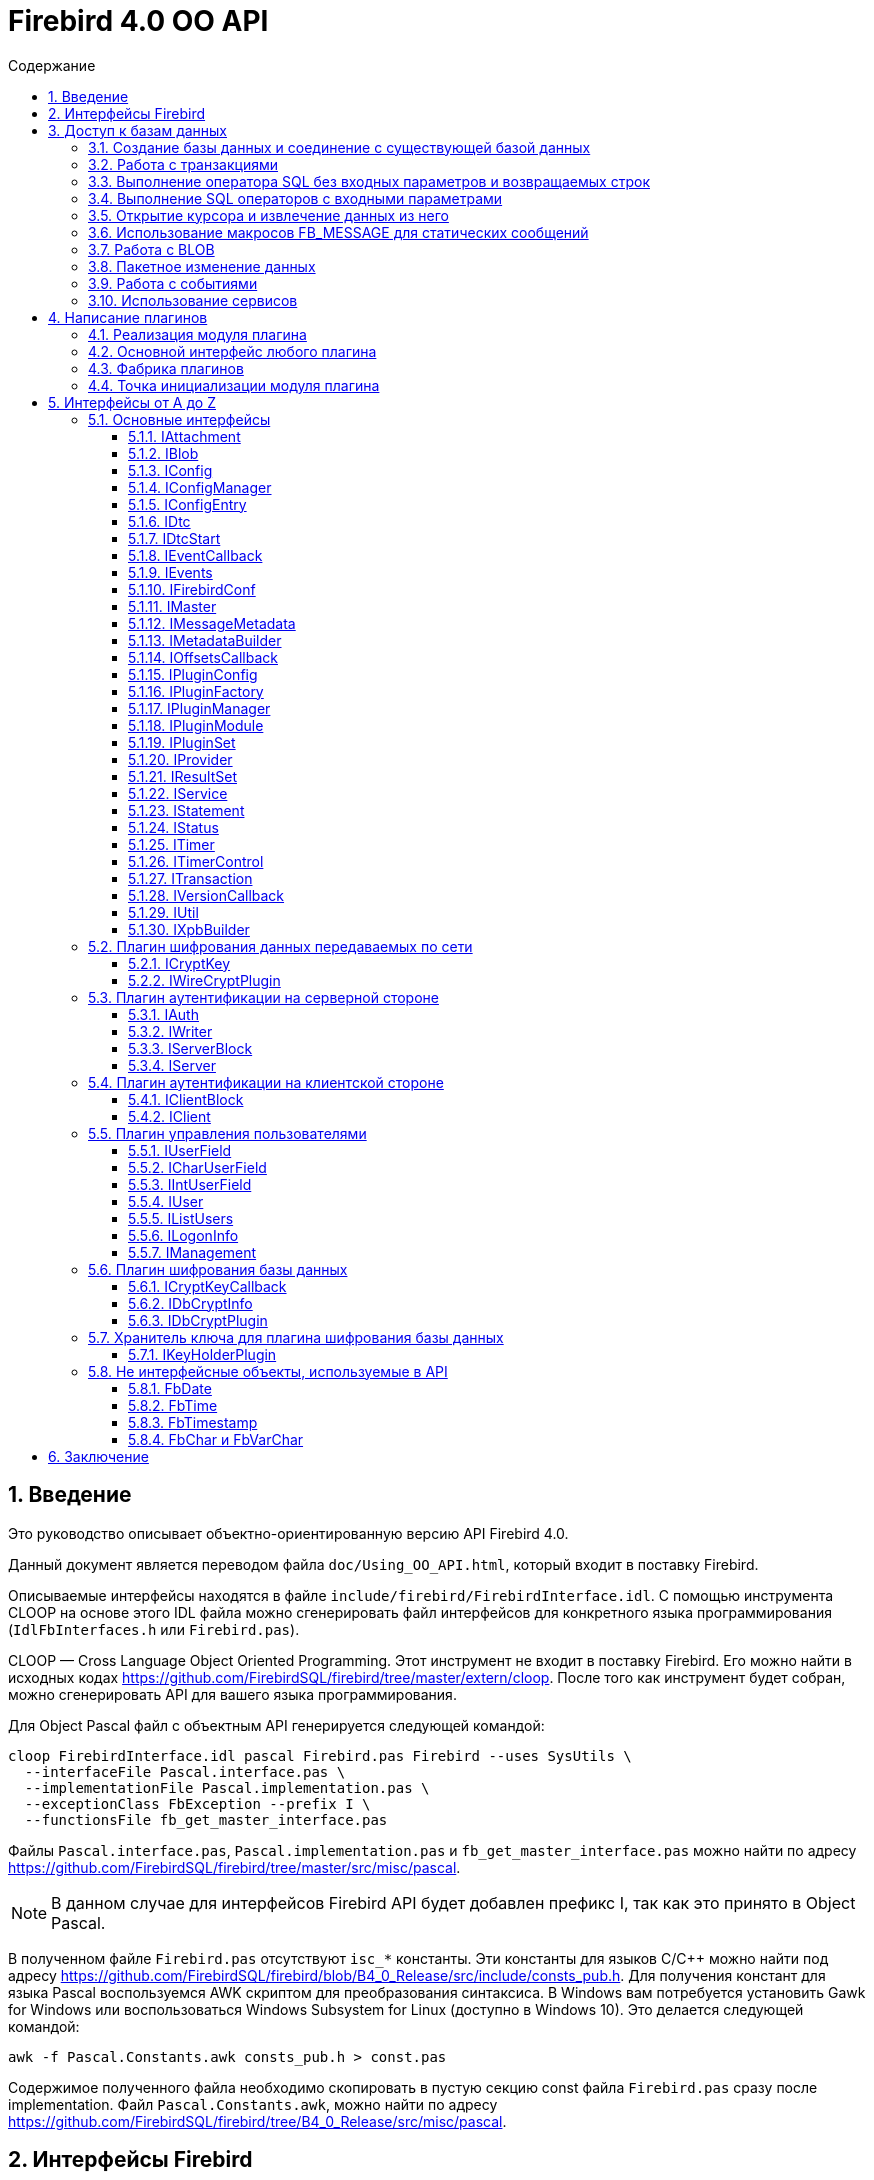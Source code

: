 = Firebird 4.0 OO API
:doctype: book
:encoding: utf-8
:lang: ru
:icons: font
:numbered:
:toc: left
:toclevels: 4
:toc-title: Содержание
//:source-highlighter: highlight.js
:source-highlighter: coderay

[[intro]]
== Введение

Это руководство описывает объектно-ориентированную версию API Firebird
4.0.

Данный документ является переводом файла `doc/Using_OO_API.html`,
который входит в поставку Firebird.

Описываемые интерфейсы находятся в файле
`include/firebird/FirebirdInterface.idl`. С помощью инструмента CLOOP на
основе этого IDL файла можно сгенерировать файл интерфейсов для
конкретного языка программирования (`IdlFbInterfaces.h` или
`Firebird.pas`).

CLOOP — Cross Language Object Oriented Programming. Этот инструмент не
входит в поставку Firebird. Его можно найти в исходных кодах
https://github.com/FirebirdSQL/firebird/tree/master/extern/cloop[https://github.com/FirebirdSQL/firebird/tree/master/extern/cloop].
После того как инструмент будет собран, можно сгенерировать API для вашего
языка программирования.

Для Object Pascal файл с объектным API генерируется следующей командой:

[source,bash]
----
cloop FirebirdInterface.idl pascal Firebird.pas Firebird --uses SysUtils \
  --interfaceFile Pascal.interface.pas \
  --implementationFile Pascal.implementation.pas \
  --exceptionClass FbException --prefix I \
  --functionsFile fb_get_master_interface.pas
----

Файлы `Pascal.interface.pas`, `Pascal.implementation.pas` и
`fb_get_master_interface.pas` можно найти по адресу
https://github.com/FirebirdSQL/firebird/tree/master/src/misc/pascal.

[NOTE]
====
В данном случае для интерфейсов Firebird API будет добавлен префикс I,
так как это принято в Object Pascal.
====

В полученном файле `Firebird.pas` отсутствуют `isc_*` константы. Эти
константы для языков C/C++ можно найти под адресу
https://github.com/FirebirdSQL/firebird/blob/B4_0_Release/src/include/consts_pub.h[https://github.com/FirebirdSQL/firebird/blob/B4_0_Release/src/include/consts_pub.h].
Для получения констант для языка Pascal воспользуемся AWK скриптом для
преобразования синтаксиса. В Windows вам потребуется установить Gawk for
Windows или воспользоваться Windows Subsystem for Linux (доступно в
Windows 10). Это делается следующей командой:

[source,bash]
----
awk -f Pascal.Constants.awk consts_pub.h > const.pas
----

Содержимое полученного файла необходимо скопировать в пустую секцию
const файла `Firebird.pas` сразу после implementation. Файл
`Pascal.Constants.awk`, можно найти по адресу
https://github.com/FirebirdSQL/firebird/tree/B4_0_Release/src/misc/pascal[https://github.com/FirebirdSQL/firebird/tree/B4_0_Release/src/misc/pascal].

[[ooapi]]
== Интерфейсы Firebird

Объектно-ориентированный API Firebird (далее OO API) базируется на
использовании интерфейсов. Эти интерфейсы, хотя и выглядят в некоторых аспектах как интерфейсы OLE2
(некоторые из них имеют методы `addRef()` и `release()`), являются нестандартными и имеют функции,
отсутствующие в других широко используемых типах интерфейсов. Прежде
всего, интерфейсы Firebird *не зависят от языка* — это означает, что для
их определения/использования им не нужно использовать конструкции,
специфичные для языка, такие как `class` в {cpp}, интерфейс может быть
определен с использованием любого языка, имеющего понятие массива и
указателя на процедуру/функцию. Кроме того, интерфейсы *версионны* — то
есть мы поддерживаем разные версии одного и того же интерфейса. Бинарная
компоновка интерфейсов, предназначенная для поддержки этих функций очень
эффективна (нет необходимости в дополнительных виртуальных вызовах таких
как, в OLE2/COM с его `QueryInterface`), но это не удобно для
непосредственного использования в большинстве языков. Поэтому для
упрощения использования API лучше использовать языково-ориентированные
обертки для разных языков. В настоящее время у нас есть обертки для {cpp}
и Pascal, скоро появится Java. Для конечного пользователя вызовы POV из
{cpp} и Pascal нет никакой разницы, хотя в Pascal отсутствуют некоторые
дополнительные языковые функции, присутствующие в {cpp} (например,
возможность отключить автоматическую проверку статуса после вызовов
API) отсутствуют в Pascal.

Обычно API базы данных используется для доступа к данным, хранящимся в
базе данных. Firebird OO API, безусловно, выполняет эту задачу, но кроме
того оно поддерживает создание собственных плагинов — модулей,
позволяющих расширять возможности Firebird в соответствии с вашими потребностями.
Поэтому этот документ содержит две большие части — доступ
к базам данных и написание плагинов. Конечно, некоторые интерфейсы (например,
вектор состояния) используются в обеих частях API, они будут обсуждаться
в части доступа к данным, и позже при обсуждении плагинов мы будем
свободно ссылаться на них. Поэтому, даже если вы планируете написать
какой-то плагин, лучше начать с чтения первой части этого документа.
Более того, многие плагины сами нуждаются в доступе к базам данных,
и для этого обычно требуется API доступа к данным.

Пакет установки Firebird содержит ряд живых примеров использования OO
API — они находятся в каталогах `examples/interfaces` (доступ к базе
данных) и `examples/dbcrypt` (плагин, выполняющий фиктивное шифрование
базы данных). Предполагается, что читатель знаком с ISC API,
используемым в Firebird, со времён Interbase.

Данный документ не претендует на полноту документации Firebird 4 — он
просто описывает объектно-ориентированный API, и читатель должен
быть знаком с основными концепциями Firebird, знание ISC API также приветствуется.
Например, при описании работы со службами нет объяснения, что такое служба и для чего она необходима,
только описание того, как получить интерфейс
link:#fbapi-interfaces-iservice[`IService`] и как его использовать. Кроме
того, обратите внимание на то, что примеры кода не используют множество
мощных возможностей {cpp}. Не используются указатели с подсчетом ссылок,
не используются другие хранители RAII, не используются шаблоны (кроме
одного, присутствующего в публичных заголовках firebird) и т. д.
Основная цель — сделать этот текст применимым не только для программистов {cpp}, потому что наш
API ориентирован на поддержку не только {cpp}, но для других языков.

[[fbapi-dbaccess]]
== Доступ к базам данных

[[fbapi-dbaccess-connect]]
=== Создание базы данных и соединение с существующей базой данных

Прежде всего нам нужно получить доступ к интерфейсу
link:#fbapi-interfaces-imaster[`IMaster`]. `IMaster` — это основной
интерфейс Firebird, необходимый для доступа ко всем остальным
интерфейсам. Поэтому существует особый способ доступа к нему —
единственное, что нужно это использование простой функции OO API,
называемой `fb_get_master_interface()`. Эта функция не имеет параметров
и всегда завершается успешно. Существует один и только один экземпляр `IMaster` для
каждой клиентской библиотеки Firebird, поэтому не нужно заботиться об
освобождении памяти, используемой мастер-интерфейсом. Самый простой способ получить к нему доступ
из вашей программы — использовать соответствующую глобальную или статическую переменную:

[source,cpp]
----
static IMaster* master = fb_get_master_interface();
----

Для многих методов, используемых в API Firebird, первым параметром
является интерфейс link:#fbapi-interfaces-istatus[`IStatus`]. Это логичная
замена `ISC_STATUS_ARRAY`, но работает отдельно с ошибками и
предупреждениями (не смешивая их в одном массиве), может содержать внутри
неограниченное количество ошибок  и (это важно, если вы планируете
реализовать `IStatus` самостоятельно) всегда сохраняет строки, на которые
он ссылается внутри интерфейса. Обычно для вызова других методов
требуется хотя бы один экземпляр `IStatus`. Вы можете получить его из
`IMaster`:

[source,cpp]
----
IStatus* st = master->getStatus();
----

Если по какой-либо причине метод `getStatus()` не работает (OOM для
примера), то он возвращает `NULL` — в этом случае очевидно, что мы не
можем использовать общий метод для сообщений об ошибке, основанный на
`IStatus`.

Теперь мы рассмотрим первый интерфейс, напрямую связанный с обращениями к
базе данных. Это link:#fbapi-interfaces-iprovider[`IProvider`]-интерфейс,
называемый таким образом, потому что именно этот интерфейс должен быть
реализован любым поставщиком в Firebird. В клиентской библиотеке
Firebird есть собственная реализация `IProvider`, которую необходимо
использовать для запуска любых операций с базой данных. Чтобы получить
его, мы вызываем метод `getDispatcher` интерфейса `IMaster`:

[source,cpp]
----
IProvider* prov = master->getDispatcher();
----

При подключении к существующей базе данных или тем более при создании новой часто
бывает необходимо передать в вызов API множество дополнительных параметров
(логин/пароль, размер страницы для новой базы и т.д.). Иметь отдельные параметры
на уровне языка почти нереально — нам придется слишком часто модифицировать вызов,
чтобы добавить новые параметры, и их количество будет очень большим,
несмотря на то, что обычно их нужно передавать не слишком много.
Поэтому для передачи дополнительных параметров используется
специальная структура данных в памяти, называемая блок параметров базы
данных (database parameters block или DPB). Его формат чётко определён, и
это даёт возможность построить DPB байт за байтом. Однако гораздо проще
использовать специальный интерфейс
link:#fbapi-interfaces-ixpbbuilder[`IXpbBuilder`], упрощающий создание блоков различных параметров.
Чтобы получить экземпляр `IXpbBuilder`, необходимо знать об ещё одном универсальном интерфейсе
Firebird API — link:#fbapi-interfaces-iutil[`IUtil`]. Это своего рода
контейнер для вызовов, которые плохо подходят для размещения в других
местах. Итак, мы делаем следующее

[source,cpp]
----
IUtil* utl = master->getUtilInterface();
IXpbBuilder* dpb = utl->getXpbBuilder(&status, IXpbBuilder::DPB, NULL, 0);
----

Этот код создает пустой конструктор блоков параметров типа DPB. Теперь
добавление необходимого параметра в него тривиально:

[source,cpp]
----
dpb->insertInt(&status, isc_dpb_page_size, 4 * 1024);
----

будет создавать базу данных с размером страницы 4 Кб и значениями

[source,cpp]
----
dpb->insertString(&status, isc_dpb_user_name, "sysdba");
dpb->insertString(&status, isc_dpb_password, "masterkey");
----

смысл которых понятен.

*Следующее специфично для {cpp}*: Мы почти готовы вызвать метод
`createDatabase()` экземпляра `IProvider`, но перед этим необходимо сказать
несколько слов о концепции Status Wrapper (обёртка над статусом). Status
Wrapper не является интерфейсом, это очень тонкая обёртка над
интерфейсом `IStatus`. Она позволяет настраивать поведение {cpp} API
(изменить способ обработки ошибок, возвращаемых в интерфейсе `IStatus`).
Первое время мы рекомендуем использовать `ThrowStatusWrapper`, который
вызывает исключение {cpp} каждый раз, когда в IStatus возвращается ошибка.

[source,cpp]
----
ThrowStatusWrapper status(st);
----

Теперь мы можем создать новую пустую базу данных:

[source,cpp]
----
IAttachment* att = prov->createDatabase(&status, "fbtests.fdb",
    dpb->getBufferLength(&status), dpb->getBuffer(&status));
printf("Database fbtests.fdb created\n");
----

Обратите внимание, что мы не проверяем статус после вызова `createDatabase()`,
потому что в случае ошибки будет возбуждено исключение {cpp} или Pascal
(поэтому в вашей программе очень полезно иметь try/catch/except
синтаксис). Мы также используем две новые функции из `IXpbBuilder` —
`getBufferLength()` и `getBuffer()`, которые извлекают данные из интерфейса
в родном формате DPB. Как видите, нет необходимости явно проверять статус
функций, возвращая промежуточные результаты.

Отсоединение от только что созданной базы данных тривиально:

[source,cpp]
----
att->detach(&status);
----

Теперь осталось окружить все операторы блоком `try` и написать обработчик
в блоке `catch`. При использовании `ThrowStatusWrapper`, вы всегда должны
перехватывать определённый в {cpp} API исключение класса `FbException`,
в Pascal вы также должны работать с классом `FbException`. Блок
обработки исключений в простейшем случае может выглядеть так:

[source,cpp]
----
catch (const FbException& error)
{
    char buf[256];
    utl->formatStatus(buf, sizeof(buf), error.getStatus());
    fprintf(stderr, "%s\n", buf);
}
----

Обратите внимание, здесь мы используем ещё одну функцию из
link:#fbapi-interfaces-iutil[`IUtil`] — `formatStatus()`. Она возвращает
в буфере текст, описывающим ошибку (предупреждение), сохранённую в
параметре `IStatus`.

Чтобы подключиться к существующей базе данных используйте метод
`attachDatabase()` интерфейса `IProvider` вместо `createDatabase()`. Все
параметры одинаковы для обоих методов.

[source,cpp]
----
att = prov->attachDatabase(&status, "fbtests.fdb", 0, NULL);
----

В этом примере не использует никаких дополнительных параметров DPB.
Учтите, что без логина/пароля любое удалённое подключение будет
неудачно, если не настроена доверительная аутентификация. Конечно
информация для логина может быть предоставлена окружением (в
переменных `ISC_USER` и `ISC_PASSWORD`), так же как это было раньше.

Папка `examples` содержит завершённые примеры, в том числе и примеры
создания базы данных — `01.create.cpp` и `01.create.pas`. При чтении
данного документа, полезно построить (build) примеры и попытаться
запустить их.

[[fbapi-dbaccess-trans]]
=== Работа с транзакциями

Только создание пустых баз данных определенно недостаточно для работы с
РСУБД. Мы хотим иметь возможность создавать в базе данных различные
объекты (например, таблицы и т. д.) и вставлять данные в эти таблицы. В
Firebird любая операция с базой данных выполняется под управлением
транзакций. Поэтому прежде всего мы должны научиться стартовать
транзакцию. Здесь мы не обсуждаем распределенные транзакции
(поддерживаемые интерфейсом link:#fbapi-interfaces-idtc[`IDtc`]), чтобы
избежать ненужных для большинства пользователей сложностей. Запуск не
распределенной транзакции очень прост и выполняется через интерфейс
подключения:

[source,cpp]
----
ITransaction* tra = att->startTransaction(&status, 0, NULL);
----

В этом примере используются параметры транзакции по умолчанию — TPB не
передается методу `startTransaction()`. Если вам нужна транзакция с
параметрами отличными от параметров по умолчанию, вы можете создать
соответствующий link:#fbapi-interfaces-ixpbbuilder[`IXpbBuilder`] и
добавить к нему необходимые элементы:

[source,cpp]
----
IXpbBuilder* tpb = utl->getXpbBuilder(&status, IXpbBuilder::TPB, NULL, 0);
tpb->insertTag(&status, isc_tpb_read_committed);
----

и передать готовый TPB в `startTransaction()`:

[source,cpp]
----
ITransaction* tra = att->startTransaction(&status, tpb->getBufferLength(&status),
    tpb->getBuffer(&status));
----

Интерфейс транзакции используется как параметр во множестве других
вызовах API, но сам он не выполняет никаких действий, кроме
фиксации/отката (commit/rollback) транзакции, может быть с сохранением
контекста транзакции (retaining):

[source,cpp]
----
tra->commit(&status);
----

Вы можете посмотреть, как начинать и подтверждать транзакцию в примерах
`01.create.cpp` и `01.create.pas`.

[[fbapi-dbaccess-execsql]]
=== Выполнение оператора SQL без входных параметров и возвращаемых строк

После старта транзакции мы готовы выполнять наши первые SQL операторы.
Используемый для этого метод `execute()` в
link:#fbapi-interfaces-iattachment[IAttachment] является довольно
универсальным, и может также использоваться для выполнения операторов
SQL с входными и выходными параметрами (что типично для инструкции
`EXECUTE PROCEDURE`), но сейчас мы будем использовать наиболее простую его
форму. Могут быть выполнены как DDL, так и DML операторы:

[source,cpp]
----
att->execute(&status, tra, 0, "create table dates_table (d1 date)",
    SQL_DIALECT_V6, NULL, NULL, NULL, NULL);
tra->commitRetaining(&status);
att->execute(&status, tra, 0, "insert into dates_table values (CURRENT_DATE)",
    SQL_DIALECT_V6, NULL, NULL, NULL, NULL);
----

Как вы видите, интерфейс транзакции является обязательным параметром для
метода `execute()` (должен быть `NULL`, только если вы выполняете инструкцию
`SET TRANSACTION`). Следующим параметром следует длина SQL оператора
(может быть равна нулю, в этом случае используются правила C для
определения длины строки), потом текст оператора и диалект SQL, который
должен использоваться для него. Далее следует несколько `NULL` которые
подставляются для описания метаданных, и буферов входных параметров и
выходных данных. Полное описание этого метода представлено в интерфейсе
link:#fbapi-interfaces-iattachment[`IAttachment`].

[[fbapi-dbaccess-statement]]
=== Выполнение SQL операторов с входными параметрами

Существует два способа выполнения оператора с входными параметрами.
Выбор правильного метода зависит от того, нужно ли вам выполнять его
более одного раза, и знаете ли вы заранее формат параметров. Когда этот
формат известен, и оператор нужно запускать только один раз, тогда вы
можете воспользоваться одиночным вызовом IAttachment::execute(). В
противном случае сначала необходимо подготовить SQL-запрос, после чего
его можно выполнять многократно с различными параметрами.

Чтобы подготовить SQL оператор для выполнения, используйте метод
`prepare()` интерфейса link:#fbapi-interfaces-iattachment[`IAttachment`]:

[source,cpp]
----
IStatement* stmt = att->prepare(&status, tra, 0,
    "UPDATE department SET budget = ? * budget + budget WHERE dept_no = ?",
    SQL_DIALECT_V6, IStatement::PREPARE_PREFETCH_METADATA);
----

Если вы не собираетесь использовать описание параметров из Firebird
(т.е. вы можете предоставить эту информацию самостоятельно), используйте
`IStatement::PREPARE_PREFETCH_NONE` вместо
`IStatement::PREPARE_PREFETCH_METADATA` — это немного снизит
клиент/серверный трафик и сохранит ресурсы.

В ISC API структура `XSQLDA` используется для описания формата параметров
оператора. Новый API не использует `XSQLDA` — вместо неё используется
интерфейс link:#fbapi-interfaces-imessagemetadata[`IMessageMetadata`].
Набор входных параметров (а также запись, взятая из курсора) описывается
в Firebird API таким же образом, далее называемый сообщением.
`IMessageMetadata` передаётся в качестве параметра в методы обмена
сообщениями между программой и движком базы данных. Существует много
способов получить экземпляр IMessageMetadata, вот некоторые из них:

* получить из link:#fbapi-interfaces-istatement[`IStatement`];
* построить используя
link:#fbapi-interfaces-imetadatabuilder[`IMetadataBuilder`] интерфейс;
* иметь собственную реализацию этого интерфейса.

Получить метаданные из подготовленного запроса очень просто — метод
`getInputMetadata()` возвращает интерфейс, описывающий входное сообщение
(т.е. параметры оператора), интерфейс, возвращаемый `getOutputMetadata()`,
описывает выходное сообщение (т.е. строку выбранных данных или значения,
возвращаемые процедурой). В нашем случае мы можем сделать так:

[source,cpp]
----
IMessageMetadata* meta = stmt->getInputMetadata(&status);
----

Или мы можем построить сообщение метаданных самостоятельно. Для этого
прежде всего нам необходимо получить интерфейс построителя:

[source,cpp]
----
IMetadataBuilder* builder = master->getMetadataBuilder(&status, 2);
----

Второй параметр — это ожидаемое количество полей в сообщении, его можно
изменить позже, т.е. он необходим только для оптимизации.

Теперь необходимо задать индивидуальные характеристики полей в
построителе. Минимально необходимыми являются типы полей и длина для
строковых полей:

[source,cpp]
----
builder->setType(&status, 0, SQL_DOUBLE + 1);

builder->setType(&status, 1, SQL_TEXT + 1);
builder->setLength(&status, 1, 3);
----

Новый API использует старые константы для типов SQL, наименьший бит, как
и раньше, используется для обозначения возможности принимать `null`
значение. В некоторых случаях имеет смысл установить подтип (для BLOB),
набор символов (для текстовых полей) или масштаб (для числовых полей).
Наконец, пришло время получить экземпляр IMessageMetadata:

[source,cpp]
----
IMessageMetadata* meta = builder->getMetadata(&status);
----

Здесь мы не обсуждаем собственную реализацию `IMessageMetadata`. Если вам
это интересно, то вы можете посмотреть пример `05.user_metadata.cpp`.

Итак, мы получили экземпляр описания метаданных входных параметров. Но
для работы с сообщением нам также необходим буфер. Размер буфера
является одной из основных характеристик сообщений метаданных и
возвращается методом `getMessageLength()` из `IMessageMetadata`:

[source,cpp]
----
char* buffer = new char[meta->getMessageLength(&status)];
----

Чтобы иметь дело с отдельными значениями внутри буфера, смещение к ним
должно быть принято в расчёт. IMessageMetadata знает о смещениях для
всех значений в сообщении, используя его, мы можем создавать указатели
на них:

[source,cpp]
----
double* percent_inc = (double*) &buffer[meta->getOffset(&status, 0)];
char* dept_no = &buffer[meta->getOffset(&status, 1)];
----

Кроме того, не забывайте установить NULL флаги:

[source,cpp]
----
short* flag = (short*)&buffer[meta->getNullOffset(&status, 0)];
*flag = 0;

flag = (short*) &buffer[meta->getNullOffset(&status, 1)];
*flag = 0;
----

После завершения манипуляций со смещениями, мы готовы получить значения
параметров:

[source,cpp]
----
getInputValues(dept_no, percent_inc);
----

и выполнить подготовленный оператор:

[source,cpp]
----
stmt->execute(&status, tra, meta, buffer, NULL, NULL);
----

Два последних `NULL` в параметрах предназначены для выходных сообщений и
обычно используются для оператора `EXECUTE PROCEDURE`.

Если вам не нужно получать метаданные из оператора и вы планируете
выполнить его только один раз, то вы можете выбрать более простой способ
— используйте метод `execute()` из интерфейса
link:#fbapi-interfaces-iattachment[`IAttachment`]:

[source,cpp]
----
att->execute(&status, tra, 0,
    "UPDATE department SET budget = ? * budget + budget WHERE dept_no = ?",
    SQL_DIALECT_V6, meta, buffer, NULL, NULL);
----

В этом случае вам вообще не нужно использовать
link:#fbapi-interfaces-istatement[`IStatement`].

Пример того, как выполнить оператор `UPDATE` с параметрами, присутствует в
`02.update.cpp`, вы также увидите, как возбужденное исключение в
триггере/процедуре может быть перехвачено в программе на {cpp}.

[[fbapi-dbaccess-cursor]]
=== Открытие курсора и извлечение данных из него

Единственный способ получить строки данных, возвращаемых оператором
`SELECT` в OO API — это использовать интерфейс
link:#fbapi-interfaces-iresultset[`IResultSet`]. Этот интерфейс
возвращается методом `openCursor()` как в `IAttachment`, так и в `IStatement`.
`openCursor()` в большинстве аспектов похож на `execute()`, и решение каким
образом открыть курсор (с использованием подготовленного оператора или
непосредственно из интерфейса подключения) то же. В примерах
`03.select.cpp` и `04.print_table.cpp` используются оба способа.
Обратите внимание на одно отличие метода `openCursor()` по сравнению с
`execute()` — никто не передает буфер для выходного сообщения в
`openCursor()`, он будет передан позже, когда данные будут извлечены из
курсора. Это позволяет открывать курсор с неизвестным форматом выходного
сообщения (`NULL` передается вместо выходных метаданных). В этом случае
Firebird использует формат сообщения по умолчанию, который может быть
запрошен через интерфейс `IResultSet`:

[source,cpp]
----
const char* sql = "select * from ..."; // some select statement

IResultSet* curs = att->openCursor(&status, tra, 0, sql, SQL_DIALECT_V6,
    NULL, NULL, NULL, NULL, 0);

IMessageMetadata* meta = curs->getMetadata(&status);
----

Позже эти метаданные могут использоваться для выделения буфера для
данных и разбора извлечённых строк.

В качестве альтернативы можно сначала подготовить оператор, получить
метаданные из подготовленного оператора и после этого открыть курсор.
Это предпочтительный способ, если вы предполагаете, что курсор будет
открыт более одного раза.

[source,cpp]
----
IStatement* stmt = att->prepare(&status, tra, 0, sql, SQL_DIALECT_V6,
    IStatement::PREPARE_PREFETCH_METADATA);

IMessageMetadata* meta = stmt->getOutputMetadata(&status);

IResultSet* curs = stmt->openCursor(&status, tra, NULL, NULL, NULL, 0);
----

Мы получили (тем или иным способом) экземпляр описания метаданных
выходных полей (строк в наборе данных). Для работы с сообщением нам
также нужен буфер:

[source,cpp]
----
unsigned char* buffer = new unsigned char[meta->getMessageLength(&status)];
----

В `IResultSet` есть много различных методов выборки, но когда курсор
открыт не с параметром `SCROLL`, то работает только `fetchNext()`, то есть
можно перемещаться по записям только вперед. В дополнение к ошибкам и
предупреждениям в статусе метод `fetchNext()` возвращает код завершения,
который может иметь значения `RESULT_OK` (когда буфер заполняется
значениями для следующей строки) или `RESULT_NO_DATA` (когда в курсоре
больше строк не осталось). `RESULT_NO_DATA` не является состоянием ошибки,
это нормальное состояние после завершения метода, которое сигнализирует,
что данных в курсоре больше нет. Если используется оболочка статуса
(Status Wrapper), то исключение не бросается в случае возврата ошибки.
Может быть возвращено еще одно значение — `RESULT_ERROR` — оно означает
отсутствие данных в буфере и ошибки в статусе векторе. Метод `fetchNext()`
обычно вызывается в цикле:

[source,cpp]
----
while (curs->fetchNext(&status, buffer) == IStatus::RESULT_OK)
{
    // row processing
}
----

То, что происходит при обработке строк, зависит от ваших потребностей.
Для получения доступа к определённому полю следует использовать смещение
поля:

[source,cpp]
----
unsigned char* field_N_ptr = buffer + meta->getOffset(&status, n);
----

где n - номер поля в сообщении. Этот указатель должен быть присвоен
соответствующему типу, в зависимости от типа поля. Например, для поля
`VARCHAR`, следует использовать приведение к структуре vary:

[source,cpp]
----
vary* v_ptr = (vary*) (buffer + meta->getOffset(&status, n));
----

Теперь мы можем напечатать значение поля:

[source,cpp]
----
printf("field %s value is %*.*s\n",
       meta->getField(&status, n),
       v_ptr->vary_length,
       v_ptr->vary_length,
       v_ptr->vary_string);
----

Если вам нужна максимальная производительность, будет полезно кэшировать
необходимые значения метаданных, как это сделано в наших примерах
`03.select.cpp` и `04.print_table.cpp`.

[[fbapi-dbaccess-fbmessage]]
=== Использование макросов FB_MESSAGE для статических сообщений

Работа с данными с использованием смещений довольно эффективна, но
требует написания большого количества кода. В {cpp} эту проблему можно
решить с помощью шаблонов, но даже по сравнению с ними наиболее удобным
способом работы с сообщением является представление его в родном (для
заданного языка) форме — структуре в C/{cpp}, записи в Pascal и т. д.
Конечно это работает только в том случае, если формат сообщения известен
заранее. Для создания таких структур в {cpp} в Firebird существует
специальный макрос `FB_MESSAGE`.

`FB_MESSAGE` имеет 3 аргумента: имя сообщения (структуры), тип обёртки
статуса (status wrapper) и список полей. Использование первого и второго
аргумента очевидно, список полей содержит пары `(field_type, field_name)`,
где _field_type_ является одним из следующих:

* `FB_BIGINT`
* `FB_BLOB`
* `FB_BOOLEAN`
* `FB_CHAR(len)`
* `FB_DATE`
* `FB_DECFLOAT16`
* `FB_DECFLOAT34`
* `FB_DOUBLE`
* `FB_FLOAT`
* `FB_INTEGER`
* `FB_INTL_CHAR(len, charSet)`
* `FB_INTL_VARCHAR(len, charSet)`
* `FB_SCALED_BIGINT(x)`
* `FB_SCALED_INTEGER(x)`
* `FB_SCALED_SMALLINT(x)`
* `FB_SMALLINT`
* `FB_TIME`
* `FB_TIME_TZ`
* `FB_TIME_TZ_EX`
* `FB_TIMESTAMP`
* `FB_TIMESTAMP_TZ`
* `FB_TIMESTAMP_TZ_EX`
* `FB_VARCHAR(len)`

В сгенерированной препроцессором структуре типы `integer` и `float`
сопоставляются с соответствующими типами C, типы `date` и `time` — с
классами link:#fbapi-classes-fbdate[`FbDate`] и
link:#fbapi-classes-fbtime[`FbTime`] (все упомянутые здесь классы
находятся в пространстве имен Firebird), тип `timestamp` — с классом
link:#fbapi-classes-fbtimestamp[`FbTimestamp`], содержащим два публичных
члена данных дату и время соответствующих классов, тип `char` — со
структурой link:#fbapi-objects-fbchar[`FbChar`] и `varchar` — со структурой
link:#fbapi-objects-fbchar[`FbVarChar`]. Для каждого поля препроцессор
создаст два члена данных — _name_ для значения поля/параметра и _nameNull_
для индикатора `NULL`. Конструктор сообщений имеет 2 параметра — указатель
на оболочку статуса (status wrapper) и главный интерфейс (master
interface):

[source,cpp]
----
FB_MESSAGE(Output, ThrowStatusWrapper,
    (FB_SMALLINT, relationId)
    (FB_CHAR(31), relationName)
    (FB_VARCHAR(100), description)
) output(&status, master);
----

Для статических сообщений использование `FB_MESSAGE` является самым лучшим
выбором, в то же время они легко могут быть переданы в методы `execute`,
`openCursor` и `fetch`:

[source,cpp]
----
rs = att->openCursor(&status, tra, 0, sqlText,
      SQL_DIALECT_V6, NULL, NULL, output.getMetadata(), NULL, 0);
----

и используется для работы со значениями отдельных полей:

[source,cpp]
----
while (rs->fetchNext(&status, output.getData()) == IStatus::RESULT_OK)
{
  printf("%4d %31.31s %*.*s\n", output->relationId, output->relationName.str,
    output->descriptionNull ? 0 : output->description.length,
    output->descriptionNull ? 0 : output->description.length,
    output->description.str);
}
----

Пример использования макроса `FB_MESSAGE` для работы с сообщениями
приведен в примере `06.fb_message.cpp`.

[[fbapi-dbaccess-blob]]
=== Работа с BLOB

Для BLOBs Firebird хранит в буфере сообщения идентификатор BLOB — 8
байтовый объект, который должен быть выравнен по 4-байтной границе.
Идентификатор имеет тип `ISC_QUAD`. Интерфейс
link:#fbapi-interfaces-iattachment[`IAttachment`] имеет 2 метода для
работы с BLOB — `openBlob()` и `createBlob()`, возвращающие интерфейс
link:#fbapi-interfaces-iblob[`IBlob`] и имеющие одинаковый набор
параметров, но выполняющие несколько разные действия: `openBlob()`
принимает BLOB идентификатор из сообщения и подготавливает BLOB для
чтения, а `createBlob()` создает новый BLOB, помещает его идентификатор в
сообщение и подготавливает BLOB для записи.

Для работы с BLOBs прежде всего необходимо включить в сообщение их
BLOB-идентификаторы. Если вы получите метаданные из поля движка Firebird
соответствующего типа, то этот идентификатор уже будет присутствовать. В
этом случае вы просто используете его смещение (при условии, что
переменная `blobFieldNumber` содержит номер поля BLOB) (и соответствующее
NULL смещение для проверки `NULL` или установки NULL флага) для получения
указателя в буфере сообщений:

[source,cpp]
----
ISC_QUAD* blobPtr =
  (ISC_QUAD*) &buffer[metadata->getOffset(&status, blobFieldNumber)];
ISC_SHORT* blobNullPtr =
  (ISC_SHORT*) &buffer[metadata->getNullOffset(&status, blobFieldNumber)];
----

Если вы используете статические сообщениями макрос `FB_MESSAGE`, то поле
BLOB будет объявлено как тип `FB_BLOB`:

[source,cpp]
----
FB_MESSAGE(Msg, ThrowStatusWrapper,
    (FB_BLOB, b)
) message(&status, master);

ISC_QUAD* blobPtr = &message->b;
ISC_SHORT* blobNullPtr = &message->bNull;
----

Для создания нового BLOB, вызовите метод `createBlob()`:

[source,cpp]
----
IBlob* blob = att->createBlob(status, tra, blobPtr, 0, NULL);
----

Последние два параметра требуются только в том случае, если вы хотите
использовать blob-фильтры или blob-поток, которые не рассматриваются
здесь.

Теперь Blob интерфейс готов принять данные в BLOB. Используйте метод
`putSegment()` для отправки данных в движок:

[source,cpp]
----
void* segmentData;
unsigned segmentLength;
while (userFunctionProvidingBlobData(&segmentData, &segmentLength))
    blob->putSegment(&status, segmentLength, segmentData);
----

После отправки некоторых данных в BLOB не забудьте закрыть
blob-интерфейс:

[source,cpp]
----
blob->close(&status);
----

Убедитесь, что null флаг не установлен (не требуется, если вы сбросили
весь буфер сообщений перед созданием BLOB):

[source,cpp]
----
*blobNullPtr = 0;
----

и сообщение, содержащее BLOB, может использоваться в операторе вставки
или обновления. После выполнения этого оператора новый BLOB будет
сохранен в базе данных.

Чтобы прочитать blob, необходимо получить его идентификатор в сообщении
от ядра firebird. Это можно сделать с помощью методов `fetch()` или
`execute()`. После этого используйте метод `openBlob()`:

[source,cpp]
----
IBlob* blob = att->openBlob(status, tra, blobPtr, 0, NULL);
----

Blob интерфейс готов предоставить данные BLOB. Используйте метод
`getSegment()` для получения данных из движка:

[source,cpp]
----
char buffer[BUFSIZE];
unsigned actualLength;

for(;;)
{
  switch (blob->getSegment(&status, sizeof(buffer), buffer, &actualLength))
  {
    case IStatus::RESULT_OK:
      userFunctionAcceptingBlobData(buffer, actualLength, true);
      continue;

    case IStatus::RESULT_SEGMENT:
      userFunctionAcceptingBlobData(buffer, actualLength, false);
      continue;

    default:
      break;
  }
}
----

Последний параметр в `userFunctionAcceptingBlobData()` — это флаг
достижения конца сегмента — когда `getSegment()` возвращает код завершения
`RESULT_SEGMENT`, о чём будет уведомлена функция (в последний параметр
передан `false`), то есть этот сегмент прочитан не полностью, и
продолжение ожидается при следующем вызове.

Закончив работать с BLOB, не забудьте закрыть его:

[source,cpp]
----
blob->close(&status);
----

[[fbapi-dbaccess-batch]]
=== Пакетное изменение данных

Поскольку Firebird 4.0 поддерживает пакетное выполнение операторов с входными параметрами, это означает
отправку более чем одного набора параметров при выполнении оператора. Пакетный интерфейс разработан (в первую очередь)
для удовлетворения требований JDBC по пакетной обработке подготовленных операторов, но имеет ряд серьезных отличий:

- как и все операции с данными в firebird ориентированы на сообщения, а не на одно поле;

- в качестве важного расширения пакетный интерфейс поддерживает встроенное использование BLOB-объектов
(особенно эффективно при работе с небольшими BLOB-объектами);

- метод `execute()` возвращает не простой массив целых чисел, а специальный интерфейс `IBatchCompletionState`,
который может (в зависимости от параметров создания пакета) содержать как информацию об обновлениях записей,
так и в дополнение к флагу ошибки подробные векторы состояния для сообщений, вызвавших ошибки выполнения.

Интерфейс `IBatch` (точно так же, как и `IResultSet`) может быть создан двумя способами – с использованием
интерфейса `IStatement` или `IAttachment`, в обоих случаях вызывается метод `createBatch()` соответствующего интерфейса.
Во втором случае текст оператора SQL, который должен выполняться в пакете, передается непосредственно в `createBatch()`.
Настройка пакетной обработки осуществляется с помощью блока Batch parameters, формат которого более или менее похож
на DPB v.2 – в начале тег (`IBatch::CURRENT_VERSION`), за которым следует набор широких скоплений: тег 1 байт, длина 4 байта,
значение указанной длины байт. Возможные теги описаны в пакетном интерфейсе.
Самый простой (и рекомендуемый) способ создать блок параметров для пакетного создания — использовать
соответствующий интерфейс `IXpbBuilder`:

[source,cpp]
----
IXpbBuilder* pb = utl->getXpbBuilder(&status, IXpbBuilder::BATCH, NULL, 0);
pb->insertInt(&status, IBatch::RECORD_COUNTS, 1);
----

Использование такого блока параметров инструктирует пакет возвращать количество обновленных записей для каждого сообщения.

Чтобы создать пакетный интерфейс с нужными параметрами, передайте блок параметров в вызов `createBatch()`:

[source,cpp]
----
IBatch* batch = att->createBatch(&status, tra, 0, sqlStmtText, SQL_DIALECT_V6, NULL,
  pb->getBufferLength(&status), pb->getBuffer(&status));
----

В этом примере пакетный интерфейс создается с форматом сообщений по умолчанию,
потому что вместо формата входных метаданных передается `NULL`.

Для работы с созданным пакетным интерфейсом нам необходимо знать формат сообщений в нем.
Его можно получить с помощью метода `getMetadata()`:

[source,cpp]
----
IMessageMetadata* meta = batch->getMetadata(&status);
----

Конечно, если вы передали свой собственный формат сообщений в пакет, вы можете просто использовать его.

Далее я предполагаю, что существует некоторая функция `fillNextMessage(unsigned char* data, IMessageMetadata* metadata)`
и она может заполнить буфер `data` в соответствии с переданным форматом `metadata`. Для работы с сообщениями нам нужен буфер для данных:

[source,cpp]
----
unsigned char* data = new unsigned char[meta->getMessageLength(&status)];
----

Теперь мы можем добавить в пакет несколько сообщений с заполненными данными:

[source,cpp]
----
fillNextMessage(data, meta);
batch->add(&status, 1, data);

fillNextMessage(data, meta);
batch->add(&status, 1, data);
----

Альтернативный способ работы с сообщениями (с помощью макроса `FB_MESSAGE`) присутствует в примере использования
пакетного интерфейса `11.batch.cpp`.

Наконец, пакет должен быть выполнен:

[source,cpp]
----
IBatchCompletionState* cs = batch->execute(&status, tra);
----

Мы запросили учет количества измененных (вставленных, обновленных или удаленных) записей для каждого сообщение.
Чтобы распечатать его, мы должны использовать интерфейс `IBatchCompletionState`.
Определить общее количество сообщений, обработанных пакетом (оно может быть меньше количества сообщений,
переданных в пакет, если произошла ошибка и не была включена опция возврата множества ошибок при пакетной обработке):

[source,cpp]
----
unsigned total = cs->getSize(&status);
----

Теперь выводим состояние каждого сообщения:

[source,cpp]
----
for (unsigned p = 0; p < total; ++p) printf("Msg %u state %d\n", p, cs->getState(&status, p));
----

Когда закончите анализ состояния завершения, не забудьте его удалить:

[source,cpp]
----
cs->dispose();
----

Полный пример печати содержимого `IBatchCompletionState` находится в функции `print_cs()` в примере `11.batch.cpp`.

Если по какой-то причине вы хотите сделать пакетные буферы пустыми, не выполняя их
(т.е. подготовиться к обработке новой порции сообщений), используйте метод `cancel()`:

[source,cpp]
----
batch->cancel(&status);
----

Как и у остальных наших интерфейсов доступа к данным, у `IBatch` есть специальный метод для его закрытия:

[source,cpp]
----
batch->close(&status);
----

Вместо этого можно использовать стандартный вызов `release()`, если вас не волнуют ошибки:

[source,cpp]
----
batch->release();
----

Описанные методы помогают реализовать все, что нужно для пакетных операций с подготовленными операторами в стиле JDBC.

[[fbapi-dbaccess-events]]
=== Работа с событиями

Интерфейс событий не был завершен в Firebird 4.0, мы ожидаем, что в
следующей версии будет что-то более интересное. Минимальная существующая
поддержка выглядит следующим образом:
link:#fbapi-interfaces-iattachment[`IAttachment`] содержит метод
`queEvents()`, который выполняет почти те же функции, что и вызов
`isc_que_events()`. Вместо пары параметров `FPTR_EVENT_CALLBACK ast` и
`void* arg`, необходимых для вызова кода пользователя, когда в Firebird
происходит событие, используется интерфейс обратного вызова
`IEventCallback`. Это традиционный подход, который помогает избежать
небезопасных бросков из void* в пользовательской функции. Другое важное
различие заключается в том, что вместо идентификатора события (вида
обработчика) эта функция возвращает ссылку на интерфейс
link:#fbapi-interfaces-ievents[`IEvents`], имеющий метод `cancel()`,
используемый для остановки ожидании события. В отличие от
идентификатора, который уничтожается автоматически при поступлении
события, интерфейс не может быть уничтожен автоматически, если событие
получено непосредственно перед вызовом метода cancel(), то это вызовет
segfault из-за того, что интерфейс уже будет уничтожен. Поэтому после
получения события интерфейс link:#fbapi-interfaces-ievents[`IEvents`]
должен быть явно освобождён. Это может быть сделано, например, прямо
перед запросом события из очереди в следующий раз:

[source,cpp]
----
events->release();
events = NULL;

events = attachment->queEvents(&status, this, eveLen, eveBuffer);
----

Установка указателя интерфейса в `NULL` полезна в случае возникновения
исключения в `queEvents`. В других аспектах обработка событий не
изменилась по сравнению с ISC API. Для получения дополнительной
информации используйте наш пример `08.events.cpp`.

[[fbapi-dbaccess-services]]
=== Использование сервисов

Чтобы начать пользоваться сервисами (службами), прежде всего необходимо
подключиться к менеджеру сервисов. Это делается с помощью метода
`attachServiceManager()` интерфейса
link:#fbapi-interfaces-iprovider[`IProvider`]. Этот метод возвращает
интерфейс link:#fbapi-interfaces-iservice[`IService`], который позже
используется для связи с сервисом. Чтобы подготовить SPB для подключения
к диспетчеру сервисов, вы можете использовать `IXpbBuilder`:

[source,cpp]
----
IXpbBuilder* spb1 = utl->getXpbBuilder(&status, IXpbBuilder::SPB_ATTACH, NULL, 0);

spb1->insertString(&status, isc_spb_user_name, "sysdba");
spb1->insertString(&status, isc_spb_password, "masterkey");
----

и подключится:

[source,cpp]
----

IService* svc = prov->attachServiceManager(&status, "service_mgr",
    spb1->getBufferLength(&status), spb1->getBuffer(&status));
----

Используя `IService`, вы можете выполнять как доступные для служб действия
— запускать службы, так и запрашивать различную информацию о запущенных
утилитах и сервере в целом. При запросе информации, есть одно
ограничение — формат блока параметров, используемый методом `query()`, в
Firebird 4 не поддерживается `IXpbBuilder`. Вероятно, поддержка будет
добавлена в более поздних версиях, в Firebird 4 вам придется создавать и
анализировать этот блок вручную. Формат этого блока повторяет старый
формат (используемый в ISC API) один в один.

Чтобы стартовать сервис, необходимо прежде всего создать соответствующий
SPB:

[source,cpp]
----
IXpbBuilder* spb2 = utl->getXpbBuilder(&status, IXpbBuilder::SPB_START, NULL, 0);
----

и добавить к нему необходимые элементы. Например, для печати статистики
шифрования для базы данных `employee` в SPB следует поместить следующее:

[source,cpp]
----
spb2->insertTag(&status, isc_action_svc_db_stats);
spb2->insertString(&status, isc_spb_dbname, "employee");
spb2->insertInt(&status, isc_spb_options, isc_spb_sts_encryption);
----

После этого сервис можно запустить с использованием метода `start()`
интерфейса IService:

[source,cpp]
----
svc->start(&status, spb2->getBufferLength(&status), spb2->getBuffer(&status));
----

Многие запущенные службы (включая упомянутый здесь gstat) во время
выполнения возвращают текстовую информацию. Чтобы отобразить её,
необходимо запросить эту информацию у запущенного сервиса построчно. Это
делается с помощью вызова метода `query()` интерфейса
link:#fbapi-interfaces-iservice[`IService`] с соответствующими блоками
параметров для приёма и отправки. Блок отправки может содержать
различную вспомогательную информацию (например, тайм-аут запроса у
службы) или информацию, которая должна быть передана в служебную
программу stdin, или может быть пустым в простейшем случае. Блок приема
должен содержать список тегов, которые вы хотите получать из службы. Для
большинства утилит это единственный `isc_info_svc_line`:

[source,cpp]
----
const unsigned char receiveItems1[] = {isc_info_svc_line};
----

Кроме того, для запроса этой информации для неё необходим буфер:

[source,cpp]
----
unsigned char results[1024];
----

После этих предварительных шагов мы готовы запросить информацию из
сервиса в цикле (каждая строка возвращается в одном вызове `query()`):

[source,cpp]
----
do
{
    svc->query(&status, 0, NULL,
               sizeof(receiveItems1), receiveItems1,
               sizeof(results), results);
} while (printInfo(results, sizeof(results)));
----

В этом примере мы предполагаем, что функция `printInfo()` возвращает
TRUE, пока сервис возвращает блок результатов, содержащий следующую
выходную строку, то есть до конца потока данных из сервиса. Формат
блока результатов варьируется от сервиса к сервису, а некоторые сервисы,
такие как gsec, создают исторические форматы, которые не являются
тривиальными для синтаксического анализа, но это выходит за рамки данной
главы. Минимальный рабочий пример `printInfo()` присутствует в примере
`09.service.cpp`.

Тот же метод запроса используется для извлечения информации о сервере,
но в этом случае функция запроса не вызывается в цикле, т. е. буфер
должен быть достаточно большим, чтобы сразу вместить всю информацию. Это
не слишком сложно, так как обычно такие вызовы не возвращают много
данных. Как и в предыдущем случае, необходимо начать с того, чтобы
разместить в блоке приема необходимые элементы — в нашем примере это
`isc_info_svc_server_version`:

[source,cpp]
----
const unsigned char receiveItems2[] = {isc_info_svc_server_version};
----

Существующий буфер результатов из предыдущего вызова может быть
использован повторно. В данном случае цикл не требуется:

[source,cpp]
----
svc->query(&status, 0, NULL,
           sizeof(receiveItems2), receiveItems2,
           sizeof(results), results);

printInfo(results, sizeof(results));
----

После завершения сервисных задач не забудьте отключить сервис:

[source,cpp]
----
svc->detach(&status);
----

[[fbapi-plugins]]
== Написание плагинов

Чтобы написать плагин, нужно реализовать некоторые интерфейсы и
поместить вашу реализацию в динамическую библиотеку (`.dll` в Windows
или `.so` в Linux), которую называют модулем плагина или просто модулем.
В большинстве случаев одиночный плагин размещается в динамической
библиотеке, но не обязательно. Один из этих интерфейсов —
link:#fbapi-interfaces-ipluginmodule[`IPluginModule`] — является модульным
(как более или менее ясно из его имени), другие отвечают за плагин.
Также каждый модуль плагина должен содержать специальную
экспортированную точку входа `firebird_plugin()`, имя которой указано в
файле `include/firebird/Interfaces.h` как `FB_PLUGIN_ENTRY_POINT`.

В предыдущей части мы в основном описывали, как использовать
существующие интерфейсы, здесь основное внимание будет уделено
самостоятельной реализации интерфейсов. Разумеется, для этого можно и
нужно использовать уже существующие интерфейсы, общие для доступа к
базам данных Firebird (уже описанные) и некоторые дополнительные
интерфейсы, специально предназначенные для плагинов.

Далее активно используется пример плагина шифрования базы данных
`examples/dbcrypt/DbCrypt.cpp`. Будет хорошей идеей собрать этот пример
самостоятельно и изучить его при чтении позже.

[[fbapi-plugins-module]]
=== Реализация модуля плагина

Плагины активно взаимодействуют со специальным компонентом Firebird,
называемым диспетчером плагинов. В частности, менеджер плагинов должен
знать, какие модули плагина были загружены и должен быть уведомлен, если
операционная система пытается выгрузить один из этих модулей без явной
команды диспетчера плагина (это может произойти прежде всего при
использовании встроенного сервера (embedded) — когда в программе
вызывается `exit()` или основная библиотека Firebird `fbclient`
выгружается). Основная задача интерфейса `IPluginModule` — это
уведомление. Прежде всего, нужно решить — как определить, что модуль
будет выгружен? Когда динамическая библиотека выгружается по какой-либо
причине, выполняется множество зависимых от ОС действий, и некоторые из
этих действий могут использоваться для обнаружения этого факта в
программе. При написании плагинов, распространяемых вместе с firebird,
мы всегда используем вызов деструктора глобальной переменной. Большой
«плюс» этого метода заключается в том, что он независим от ОС (хотя
что-то вроде функции `exit()`, возможно, также успешно используется). Но
использование деструктора позволяет легко сконцентрировать почти все,
что связано с обнаружением выгрузки в одном классе, реализуя в то же
время интерфейс link:#fbapi-interfaces-ipluginmodule[`IPluginModule`].

Минимальная реализация выглядит следующим образом:

[source,cpp]
----
class PluginModule : public IPluginModuleImpl<PluginModule, CheckStatusWrapper>
{

private:
  IPluginManager* pluginManager;

public:
  PluginModule()
    : pluginManager(NULL)
  { }


  ~PluginModule()
  {
    if (pluginManager)
    {
      pluginManager->unregisterModule(this);
      doClean();
    }
  }

  void registerMe(IPluginManager* m)
  {
    pluginManager = m;
    pluginManager->registerModule(this);
  }

  void doClean()
  {
    pluginManager = NULL;
  }

};
----

Единственным членом данных является интерфейс диспетчера плагинов
link:#fbapi-interfaces-ipluginmanager[`IPluginManager`]. Он передается
функции `registerModule()` и сохраняется в приватной переменной, в то же
время модуль регистрируется в диспетчере плагинов методом `callModule()` с
собственным адресом в качестве единственного параметра. Переменная
`pluginManager` не только сохраняет указатель на интерфейс, но
одновременно служит в качестве флага, что модуль зарегистрирован. Когда
вызывается деструктор зарегистрированного модуля, он уведомляет
диспетчер плагинов о неожиданной выгрузке с помощью вызова
`unregisterModule()`, передающим указатель на себя. Когда диспетчер
плагинов будет регулярно выгружать модуль, то в первую очередь вызов
метода `doClean()` меняет состояние модуля на незарегистрированное, и это
позволяет избежать вызова `unregisterModule()`, когда ОС выполняет
фактическую выгрузку.

Реализовав интерфейс плагина `IPluginModule`, мы встретились с первым
интерфейсом, необходимым для реализации плагинов — `IPluginManager`. Он
будет активно использоваться позже, остальные члены этого класса вряд ли
потребуются вам после копирования в вашу программу. Просто не забудьте
объявить глобальную переменную этого типа и вызвать функцию `registerMe()`
из `FB_PLUGIN_ENTRY_POINT`.

[[fbapi-plugins-pluginbase]]
=== Основной интерфейс любого плагина

Приступим к реализации самого плагина. Тип основного интерфейса зависит
от типа плагина, что очевидно, но все они основаны на общем интерфейсе
`IPluginBase` с подсчётом ссылок, который выполняет общие для всех
плагинов (и очень простые) задачи. Каждый плагин имеет некоторый (тоже с
подсчётом ссылок) объект, которому принадлежит этот плагин. Чтобы
выполнять интеллектуальное управление жизненным циклом плагинов, любой
плагин должен иметь возможность хранить информацию о владельце и
сообщать её диспетчеру плагинов по запросу. Это означает, что каждый
плагин должен реализовывать два тривиальных метода `setOwner()` и
`getOwner()`, содержащиеся в интерфейсе `IPluginBase`. Зависимые от типа
плагина методы, безусловно, более интересны — они обсуждаются в части
описания интерфейсов.

Давайте рассмотрим типичную часть реализации любого плагина (здесь я
специально использую несуществующий тип `SomePlugin`):

[source,cpp]
----
class MyPlugin : public ISomePluginImpl<MyPlugin, CheckStatusWrapper>
{
public:
  explicit MyPlugin(IPluginConfig* cnf) throw()
     : config(cnf), refCounter(0), owner(NULL)
  {
    config->addRef();
  }
  ...
----

Конструктор получает в качестве параметра интерфейс конфигурации
плагина. Если вы собираетесь конфигурировать плагин каким-то образом, то
рекомендуется сохранить этот интерфейс в вашем плагине и использовать
его позже. Это позволит вам использовать общий стиль конфигурации
Firebird, позволяя пользователям иметь привычную конфигурацию и свести к
минимуму написание кода. Конечно, при сохранении какого-либо ссылочного
интерфейса лучше не забывать добавлять ссылку на него. Также не забудьте
установить счетчик ссылок в 0 и владельца плагина в `NULL`.

[source,cpp]
----
  ~MyPlugin()
  {
    config->release();
  }
----

Деструктор освобождает конфигурационный интерфейс. Обратите внимание: мы
не меняем счетчик ссылок нашего владельца, потому что он принадлежит
нам, а не мы принадлежим ему.

[source,cpp]
----
  // IRefCounted implementation
  int release()
  {
    if (--refCounter == 0)
    {
      delete this;
      return 0;
    }
    return 1;
  }


  void addRef()
  {
    ++refCounter;
  }
----

Абсолютно типичная реализация объекта с подсчётом ссылок.

[source,cpp]
----
  // IPluginBase implementation
  void setOwner(IReferenceCounted* o)
  {
    owner = o;
  }

  IReferenceCounted* getOwner()
  {
    return owner;
  }
----

Как и было обещано, реализация `IPluginBase` тривиальна.

[source,cpp]
----
  // ISomePlugin implementation
  // … here go various methods required for particular plugin type
private:
  IPluginConfig* config;
  FbSampleAtomic refCounter;
  IReferenceCounted* owner;
};
----

В этом примере формальная часть реализации основного интерфейса плагина
завершена. После добавления специфичных для типа методов (и, возможно,
написания кода, чтобы сделать их полезным), интерфейс готов.

[[fbapi-plugins-factory]]
=== Фабрика плагинов

Еще один интерфейс, необходимый для работы плагина —
link:#fbapi-interfaces-ipluginfactory[`IPluginFactory`]. Фабрика создает
экземпляры плагина и возвращает их в диспетчер плагинов. Фабрика обычно
выглядит так:

[source,cpp]
----
class Factory : public IPluginFactoryImpl<Factory, CheckStatusWrapper>
{
public:
  IPluginBase* createPlugin(CheckStatusWrapper* status,
                            IPluginConfig* factoryParameter)
  {
    MyPlugin* p = new MyPlugin(factoryParameter);
    p->addRef();
    return p;
  }
};
----

Здесь внимание следует уделить тому факту, что даже в случае, когда код
в функции может генерировать исключения (оператор new может бросать в
случае, когда память исчерпана), то не обязательно всегда вручную
определять блок try/catch — реализация интерфейсов Firebird делает эту
работу за вас, в реализации `IPluginFactory` эта обработка происходит в
шаблоне `IPluginFactoryImpl`. Обратите внимание, что обертки статуса по
умолчанию выполняют полноценную обработку только для `FbException`. Но
если вы работаете над каким-то крупным проектом, то определите свою
собственную оболочку, в этом случае вы можете обрабатывать любой тип
исключения {cpp} и передавать полезную информацию об этом из своего
плагина.

[[fbapi-plugins-entrypoint]]
=== Точка инициализации модуля плагина

Когда диспетчер плагинов загружает модуль плагина, он вызывает процедуру
инициализации модуля — единственную экспортируемую функцию плагина
`FB_PLUGIN_ENTRY_POINT`. Для написания кода ей понадобятся две глобальные
переменные — модуль плагина и фабрика плагинов. В нашем случае это:

[source,cpp]
----
PluginModule module;

Factory factory;
----

Если модуль содержит более одного плагина, вам понадобится фабрика для
каждого плагина.

Для `FB_PLUGIN_ENTRY_POINT` мы не должны забывать, что она должна быть
экспортирована из модуля плагина, для этого требуется учет некоторых
особенностей ОС. Мы делаем это, используя макрос `FB_DLL_EXPORT`,
определенный в `examples/interfaces/ifaceExamples.h`. Если вы уверены,
что используете плагин только для некоторых конкретных ОС, то вы можете
сделать это место немного проще. В минимальном случае функция должна
регистрировать модуль и все фабрики в диспетчере плагинов:

[source,cpp]
----
extern "C" void FB_DLL_EXPORT FB_PLUGIN_ENTRY_POINT(IMaster* master)
{
  IPluginManager* pluginManager = master->getPluginManager();
  module.registerMe(pluginManager);
  pluginManager->registerPluginFactory(IPluginManager::TYPE_DB_CRYPT,
                                       "DbCrypt_example",
                                       &factory);
}
----

Прежде всего, мы вызываем недавно написанную нами функцию
`PluginModule::registerMe()`, которая сохраняет `IPluginManager` для
дальнейшего использования и регистрирует наш модуль плагина. Затем
регистрируем фабрику (или фабрики если в одном модуле будет несколько
плагинов). Мы должны передать правильный тип плагина (допустимые типы
перечислены в интерфейсе `IPluginManager`) и имя, под которым будет
зарегистрирован плагин. В простейшем случае он должен совпадать с именем
динамической библиотеки модуля плагина. Это правило поможет вам не
настраивать плагин вручную в `plugins.conf`.

Обратите внимание — в отличие от приложений плагины не должны
использовать `fb_get_master_interface()` для получения `IMaster`. Вместо
этого следует использовать экземпляр, переданный в
`FB_PLUGIN_ENTRY_POINT`. Если вам нужен мастер-интерфейс в вашем плагине,
позаботьтесь об его сохранении в этой функции.

[[fbapi-interfaces]]
== Интерфейсы от A до Z

В этом глоссарии мы не перечисляем интерфейсы, которые не используются
активно (например, `IRequest`, необходимые в первую очередь для поддержки
устаревших запросов API ISC). Та же ссылка может быть получена из
некоторых методов (например, `compileRequest()` в `IAttachment`). Для
интерфейсов/методов, имеющих прямой аналог в старом API, этот аналог
будет указан.

[[fbapi-interfaces-common]]
=== Основные интерфейсы

[[fbapi-interfaces-iattachment]]
==== IAttachment

Интерфейс `IAttachment` заменяет `isc_db_handle`.

. getInfo
+
[source,cpp]
----
void getInfo(StatusType* status,
             unsigned itemsLength,
             const unsigned char* items,
             unsigned bufferLength,
             unsigned char* buffer)
----
+
заменяет `isc_database_info()`.

. startTransaction
+
[source,cpp]
----
ITransaction* startTransaction(StatusType* status,
                               unsigned tpbLength,
                               const unsigned char* tpb)
----
+
частично заменяет `isc_start_multiple()`, использует координатор, чтобы
запустить более одной распределённой транзакции. Позволяет объединить 2
транзакции в одну распределённую.

. reconnectTransaction
+
[source,cpp]
----
ITransaction* reconnectTransaction(StatusType* status,
                                   unsigned length,
                                   const unsigned char* id)
----
+
позволяет подключиться к транзакции в состоянии limbo. Параметр Id
содержит номер транзакции в сетевом формате заданной длины.

. compileRequest
+
[source,cpp]
----
IRequest* compileRequest(StatusType* status,
                         unsigned blrLength,
                         const unsigned char* blr)
----
+
поддержка ISC API.

. transactRequest
+
[source,cpp]
----
void transactRequest(StatusType* status,
                     ITransaction* transaction,
                     unsigned blrLength,
                     const unsigned char* blr,
                     unsigned inMsgLength,
                     const unsigned char* inMsg,
                     unsigned outMsgLength,
                     unsigned char* outMsg)
----
+
поддержка ISC API.

. createBlob
+
[source,cpp]
----
IBlob* createBlob(StatusType* status,
                  ITransaction* transaction,
                  ISC_QUAD* id,
                  unsigned bpbLength,
                  const unsigned char* bpb)
----
+
создает новый blob, сохраняет его идентификатор в id, заменяет
`isc_create_blob2()`.

. openBlob
+
[source,cpp]
----
IBlob* openBlob(StatusType* status,
                ITransaction* transaction,
                ISC_QUAD* id,
                unsigned bpbLength,
                const unsigned char* bpb)
----
+
открывает существующий blob, заменяет `isc_open_blob2()`.

. getSlice
+
[source,cpp]
----
int getSlice(StatusType* status,
             ITransaction* transaction,
             ISC_QUAD* id,
             unsigned sdlLength,
             const unsigned char* sdl,
             unsigned paramLength,
             const unsigned char* param,
             int sliceLength,
             unsigned char* slice)
----
+
поддержка ISC API.

. putSlice
+
[source,cpp]
----
void putSlice(StatusType* status,
              ITransaction* transaction,
              ISC_QUAD* id,
              unsigned sdlLength,
              const unsigned char* sdl,
              unsigned paramLength,
              const unsigned char* param,
              int sliceLength,
              unsigned char* slice)
----
+
поддержка ISC API.

. executeDyn
+
[source,cpp]
----
void executeDyn(StatusType* status,
                ITransaction* transaction,
                unsigned length,
                const unsigned char* dyn)
----
+
поддержка ISC API.

. prepare
+
[source,cpp]
----
IStatement* prepare(StatusType* status,
                    ITransaction* tra,
                    unsigned stmtLength,
                    const char* sqlStmt,
                    unsigned dialect,
                    unsigned flags)
----
+
заменяет `isc_dsql_prepare()`. Дополнительный параметр flags позволяют
контролировать, какая информация будет предварительно загружена из
движка сразу (т.е. в одном сетевом пакете для удаленной операции).

. execute
+
[source,cpp]
----
ITransaction* execute(StatusType* status,
                      ITransaction* transaction,
                      unsigned stmtLength,
                      const char* sqlStmt,
                      unsigned dialect,
                      IMessageMetadata* inMetadata,
                      void* inBuffer,
                      IMessageMetadata* outMetadata,
                      void* outBuffer)
----
+
выполняет любую инструкцию SQL, за исключением возврата нескольких строк
данных. Частичный аналог `isc_dsql_execute2()` — вход и выход XSLQDA
заменены на входные и выходные сообщения с соответствующими буферами.

. openCursor
+
[source,cpp]
----
IResultSet* openCursor(StatusType* status,
                       ITransaction* transaction,
                       unsigned stmtLength,
                       const char* sqlStmt,
                       unsigned dialect,
                       IMessageMetadata* inMetadata,
                       void* inBuffer,
                       IMessageMetadata* outMetadata,
                       const char* cursorName,
                       unsigned cursorFlags)
----
+
выполняет оператор SQL, потенциально возвращающий несколько строк
данных. Возвращает интерфейс
link:#fbapi-interfaces-iresultset[`IResultSet`], который используется для
извлечения этих данных. Формат выходных данных определяется параметром
`outMetadata`, при задании `NULL` используется формат по умолчанию. Параметр
cursorName указывает имя открытого курсора (аналог
`isc_dsql_set_cursor_name()`). Параметр `cursorFlags` необходим, чтобы
открыть двунаправленный указатель курсора, для этого необходимо указать
значение `IStatement::CURSOR_TYPE_SCROLLABLE`.

. queEvents
+
[source,cpp]
----
IEvents* queEvents(StatusType* status,
                   IEventCallback* callback,
                   unsigned length,
                   const unsigned char* events)
----
+
заменяет вызов `isc_que_events()`. Вместо функции обратного вызова с
`void*` параметром используется интерфейс обратного вызова.

. cancelOperation
+
[source,cpp]
----
void cancelOperation(StatusType* status, int option)
----
+
замена `fb_cancel_operation()`.

. ping
+
[source,cpp]
----
void ping(StatusType* status)
----
+
проверка состояния соединения. Если тест не удаётся, то единственная
возможная операция с подключением — закрыть его.

. detach
+
[source,cpp]
----
void detach(StatusType* status)
----
+
заменяет `isc_detach_database()`. В случае успеха освобождает интерфейс.

. dropDatabase
+
[source,cpp]
----
void dropDatabase(StatusType* status)
----
+
заменяет `isc_drop_database()`. В случае успеха освобождает интерфейс.

[[fbapi-interfaces-iblob]]
==== IBlob

Интерфейс `IBlob` заменяет `isc_blob_handle`.

. getInfo
+
[source,cpp]
----
void getInfo(StatusType* status,
             unsigned itemsLength,
             const unsigned char* items,
             unsigned bufferLength,
             unsigned char* buffer)
----
+
заменяет `isc_blob_info()`.

. getSegment
+
[source,cpp]
----
int getSegment(StatusType* status,
               unsigned bufferLength,
               void* buffer,
               unsigned* segmentLength)
----
+
заменяет `isc_get_segment()`. В отличие от него никогда не возвращаются
ошибки `isc_segstr_eof` и `isc_segment` (которые на самом деле не
являются ошибками), вместо этого возвращаются коды завершения
`IStatus::RESULT_NO_DATA` и `IStatus::RESULT_SEGMENT`, обычно возвращает
`IStatus::RESULT_OK`.

. putSegment
+
[source,cpp]
----
void putSegment(StatusType* status,
                unsigned length,
                const void* buffer)
----
+
заменяет `isc_put_segment()`.

. cancel
+
[source,cpp]
----
void cancel(StatusType* status)
----
+
заменяет `isc_cancel_blob()`. В случае успеха освобождает интерфейс.

. close
+
[source,cpp]
----
void close(StatusType* status)
----
+
заменяет `isc_close_blob()`. В случае успеха освобождает интерфейс.

. seek
+
[source,cpp]
----
int seek(StatusType* status,
         int mode,
         int offset)
----
+
заменяет `isc_seek_blob()`.

[[fbapi-interfaces-iconfig]]
==== IConfig

Интерфейс `IConfig` — общий интерфейс файла конфигурации.

. find
+
[source,cpp]
----
IConfigEntry* find(StatusType* status, const char* name)
----
+
находит запись по имени.

. findValue
+
[source,cpp]
----
IConfigEntry* findValue(StatusType* status, const char* name, const char* value)
----
+
находит запись по имени и значению

. findPos
+
[source,cpp]
----
IConfigEntry* findPos(StatusType* status, const char* name, unsigned pos)
----
+
находит запись по имени и позиции. Если файл конфигурации содержит
строки:
+
....
Db=DBA
Db=DBB
Db=DBC
....
+
вызов `findPos(status, "Db", 2)` вернет запись со значением DBB.

[[fbapi-interfaces-iconfigmanager]]
==== IConfigManager

Интерфейс `IConfigManager` — общий интерфейс для доступа к различным
объектам конфигурации.

. getDirectory
+
[source,cpp]
----
const char* getDirectory(unsigned code)
----
+
возвращает местоположение соответствующего каталога в текущем экземпляре
Firebird. См. коды каталогов для этого вызова ниже.

. getFirebirdConf
+
[source,cpp]
----
IFirebirdConf* getFirebirdConf()
----
+
возвращает интерфейс для доступа к значениям конфигурации по умолчанию
(из `firebird.conf`).

. getDatabaseConf
+
[source,cpp]
----
IFirebirdConf* getDatabaseConf(const char* dbName)
----
+
возвращает интерфейс для доступа к конфигурации, специфичной для базы
данных (берёт в расчёт `firebird.conf` и соответствующую часть
`database.conf`).

. getPluginConfig
+
[source,cpp]
----
IConfig* getPluginConfig(const char* configuredPlugin)
----
+
возвращает интерфейс для доступа к конфигурации именованного плагина.

. getInstallDirectory
+
[source,cpp]
----
const char* getInstallDirectory()
----
+
возвращает каталог, в котором установлен firebird.

. getRootDirectory
+
[source,cpp]
----
const char* getRootDirectory()
----
+
возвращает корневой каталог текущего экземпляра, в случае с единственным
экземпляром обычно совпадает с каталогом установки.

Коды каталогов:

* DIR_BIN — `bin` (утилиты наподобие isql, gbak, gstat);
* DIR_SBIN — sbin (fbguard и firebird сервер);
* DIR_CONF — каталог файлов конфигурации (`firebird.conf`,
`databases.conf`, `plugins.conf`);
* DIR_LIB — `lib` (`fbclient`, `ib_util`);
* DIR_INC — `include` (`ibase.h`, `firebird/Interfaces.h`);
* DIR_DOC — каталог документации;
* DIR_UDF — UDF (`ib_udf`, `fbudf`);
* DIR_SAMPLE — каталог примеров;
* DIR_SAMPLEDB — каталог, где расположена база данных примеров
(`employee.fdb`);
* DIR_HELP — qli help (`help.fdb`);
* DIR_INTL — каталог библиотек интернационализации (`fbintl`);
* DIR_MISC — различные файлы (как манифест деинсталлятора и другое);
* DIR_SECDB — каталог, где расположена база данных безопасности
(`securityN.fdb`);
* DIR_MSG — каталог, где расположен файл сообщений (`firebird.msg`);
* DIR_LOG — каталог, где расположен лог файл (`firebird.log`);
* DIR_GUARD — каталог, где расположена блокировка хранителя (fb_guard);
* DIR_PLUGINS — директория плагинов ([lib]Engine12.\{dll|so}).

[[fbapi-interfaces-iconfigentry]]
==== IConfigEntry

Интерфейс `IConfigEntry` — представляет запись (Key = Values с возможными
подзаголовками (подзаписями)) в файле конфигурации firebird.

. getName
+
[source,cpp]
----
const char* getName()
----
+
возвращает имя ключа.

. getValue
+
[source,cpp]
----
const char* getValue()
----
+
возвращает значение в качестве символьной строки.

. getIntValue
+
[source,cpp]
----
ISC_INT64 getIntValue()
----
+
обрабатывает значение как целое и возвращает его.

. getBoolValue
+
[source,cpp]
----
FB_BOOLEAN getBoolValue()
----
+
обрабатывает значение как boolean и возвращает его.

. getSubConfig
+
[source,cpp]
----
IConfig* getSubConfig(StatusType* status)
----
+
рассматривает подзаголовки как отдельный файл конфигурации и возвращает
интерфейс `IConfig` для него.

[[fbapi-interfaces-idtc]]
==== IDtc

Интерфейс `IDtc` — координатор распределенных транзакций. Используется для
запуска распределенной (работает с двумя или более подключениями)
транзакции. В отличие от пред-FB3-подхода, когда распределенная
транзакция должна запускаться таким образом с самого начала, координатор
распределенных транзакций Firebird 3 позволяет также присоединить уже
запущенные транзакции в единую распределенную транзакцию.

. join
+
[source,cpp]
----
ITransaction* join(StatusType* status, ITransaction* one, ITransaction* two)
----
+
объединяет 2 независимых транзакции в распределенную транзакцию. При
успешном выполнении обе транзакции, переданные в `join()`,
освобождаются, а указатели на них больше не должны использоваться.

. startBuilder
+
[source,cpp]
----
IDtcStart* startBuilder(StatusType* status)
----
+
возвращает link:#fbapi-interfaces-idtcstart[`IDtcStart`] интерфейс.

[[fbapi-interfaces-idtcstart]]
==== IDtcStart

Интерфейс `IDtcStart` — заменяет массив структур TEB (передан
`isc_start_multiple()` в ISC API). Этот интерфейс собирает подключения
(и, вероятно, соответствующие TPB), для которых должна быть запущена
распределённая транзакция.

. addAttachment
+
[source,cpp]
----
void addAttachment(StatusType* status, IAttachment* att)
----
+
добавляет подключение, транзакция для него будет запущена с TPB по
умолчанию.

. addWithTpb
+
[source,cpp]
----
void addWithTpb(StatusType* status, IAttachment* att, unsigned length, const unsigned char* tpb)
----
+
добавляет подключение и TPB, которые будут использоваться для запуска
транзакции для этого подключения.

. start
+
[source,cpp]
----
ITransaction* start(StatusType* status)
----
+
начинает распределенную транзакцию для собранных подключений. При успехе
возвращает интерфейс `IDtcStart`.

[[fbapi-interfaces-ieventcallback]]
==== IEventCallback

Интерфейс `IEventCallback` — заменяет функцию обратного вызова,
используемую в вызове `isc_que_events()`. Должен быть реализован
пользователем для отслеживания событий с помощью метода
`IAttachment::queEvents()`.

. eventCallbackFunction
+
[source,cpp]
----
void eventCallbackFunction(unsigned length, const unsigned char* events)
----
+
вызывается каждый раз, когда происходит событие.

[[fbapi-interfaces-ievents]]
==== IEvents

Интерфейс `IEvents` — заменяет идентификатор события при работе с
мониторингом событий.

. cancel
+
[source,cpp]
----
void cancel(StatusType* status)
----
+
отменяет мониторинг событий, начатый в `IAttachment::queEvents()`.

[[fbapi-interfaces-ifirebirdconf]]
==== IFirebirdConf

Интерфейс `IFirebirdConf` — доступ к основной конфигурации Firebird.
Используется как для конфигурации по умолчанию, заданной конфигурацией
`firebird.conf`, так и для каждой базы данных, скорректированной с
помощью `database.conf`. Чтобы ускорить доступ к значениям конфигурации,
вызовы, обращающиеся к фактическим значениям, используют целочисленный
ключ вместо символьного имени параметра. Ключ стабилен во время работы
сервера (т. е. плагин может получить его один раз и использовать для
получения значения параметров конфигурации для разных баз данных).

. getKey
+
[source,cpp]
----
unsigned getKey(const char* name)
----
+
возвращает ключ для заданного имени параметра. ~0 (все биты равны 1)
возвращается в случае, когда такого параметра нет.

. asInteger
+
[source,cpp]
----
ISC_INT64 asInteger(unsigned key)
----
+
возвращает значение целочисленного параметра.

. asString
+
[source,cpp]
----
const char* asString(unsigned key)
----
+
возвращает значение строкового параметра

. asBoolean
+
[source,cpp]
----
FB_BOOLEAN asBoolean(unsigned key)
----

возвращает значение логического параметра. Стандартные аббревиатуры
(1/true/t/yes/y) рассматриваются как true, все остальные — как false.

[[fbapi-interfaces-imaster]]
==== IMaster

`IMaster` — основной интерфейс, с которого начинаются все операции с
API-интерфейсом Firebird.

. getStatus
+
[source,cpp]
----
IStatus* getStatus()
----
+
возвращает экземпляр интерфейса link:#fbapi-interfaces-istatus[`IStatus`].

. getDispatcher
+
[source,cpp]
----
IProvider* getDispatcher()
----
+
возвращает экземпляр интерфейса
link:#fbapi-interfaces-iprovider[`IProvider`], реализованный YValve
(основной экземпляр поставщика).

. getPluginManager
+
[source,cpp]
----
IPluginManager* getPluginManager()
----
+
возвращает экземпляр интерфейса
link:#fbapi-interfaces-ipluginmanager[`IPluginManager`].

. getTimerControl
+
[source,cpp]
----
ITimerControl* getTimerControl()
----
+
возвращает экземпляр интерфейса
link:#fbapi-interfaces-itimercontrol[`ITimerControl`].

. getDtc
+
[source,cpp]
----
IDtc* getDtc()
----
+
возвращает экземпляр интерфейса link:#fbapi-interfaces-idtc[`IDtc`].

. getUtilInterface
+
[source,cpp]
----
IUtil* getUtilInterface()
----
+
возвращает экземпляр интерфейса link:#fbapi-interfaces-iutil[`IUtil`].

. getConfigManager
+
[source,cpp]
----
IConfigManager* getConfigManager()
----
+
возвращает экземпляр интерфейса
link:#fbapi-interfaces-iconfigmanager[`IConfigManager`].

[[fbapi-interfaces-imessagemetadata]]
==== IMessageMetadata

Интерфейс `MessageMetadata` — частичный аналог `XSQLDA` (не содержит данных
сообщений, присутствует только информация о формате сообщения).
Используется в вызовах, связанных с выполнением операторов SQL.

. getCount
+
[source,cpp]
----
unsigned getCount(StatusType* status)
----
+
возвращает количество полей/параметров в сообщении. Во всех вызовах,
содержащих индексный параметр, это значение должно быть: `0 &gt;= index < getCount()`.

. getField
+
[source,cpp]
----
const char* getField(StatusType* status, unsigned index)
----
+
возвращает имя поля.

. getRelation
+
[source,cpp]
----
const char* getRelation(StatusType* status, unsigned index)
----
+
возвращает имя отношения (из которого выбрано данное поле).

. getOwner
+
[source,cpp]
----
const char* getOwner(StatusType* status, unsigned index)
----
+
возвращает имя владельца отношения.

. getAlias
+
[source,cpp]
----
const char* getAlias(StatusType* status, unsigned index)
----
+
возвращает псевдоним поля.

. getType
+
[source,cpp]
----
unsigned getType(StatusType* status, unsigned index)
----
+
возвращает SQL тип поля.

. isNullable
+
[source,cpp]
----
FB_BOOLEAN isNullable(StatusType* status, unsigned index)
----
+
возвращает `true`, если поле может принимать значение `NULL`.

. getSubType
+
[source,cpp]
----
int getSubType(StatusType* status, unsigned index)
----
+
возвращает подтип поля BLOB (0 - двоичный, 1 - текст и т. д.).

. getLength
+
[source,cpp]
----
unsigned getLength(StatusType* status, unsigned index)
----
+
возвращает максимальную длину поля.

. getScale
+
[source,cpp]
----
int getScale(StatusType* status, unsigned index)
----
+
возвращает масштаб для числового поля.

. getCharSet
+
[source,cpp]
----
unsigned getCharSet(StatusType* status, unsigned index)
----
+
возвращает набор символов для символьных полей и текстового BLOB.

. getOffset
+
[source,cpp]
----
unsigned getOffset(StatusType* status, unsigned index)
----
+
возвращает смещение данных поля в буфере сообщений (используйте его для
доступа к данным в буфере сообщений).

. getNullOffset
+
[source,cpp]
----
unsigned getNullOffset(StatusType* status, unsigned index)
----
+
возвращает смещение NULL индикатора для поля в буфере сообщений.

. getBuilder
+
[source,cpp]
----
IMetadataBuilder* getBuilder(StatusType* status)
----
+
возвращает интерфейс
link:#fbapi-interfaces-imetadatabuilder[`IMetadataBuilder`],
инициализированный метаданными этого сообщения.

. getMessageLength
+
[source,cpp]
----
unsigned getMessageLength(StatusType* status)
----
+
возвращает длину буфера сообщения (используйте его для выделения памяти
под буфер).

[[fbapi-interfaces-imetadatabuilder]]
==== IMetadataBuilder

Интерфейс `IMetadataBuilder` — позволяет описать типы данных для
существующих сообщений или создавать метаданные с самого начала.

. setType
+
[source,cpp]
----
void setType(StatusType* status, unsigned index, unsigned type)
----
+
устанавливает SQL тип поля.

. setSubType
+
[source,cpp]
----
void setSubType(StatusType* status, unsigned index, int subType)
----
+
устанавливает подтип BLOB поля.

. setLength
+
[source,cpp]
----
void setLength(StatusType* status, unsigned index, unsigned length)
----
+
устанавливает максимальную длину символьного поля.

. setCharSet
+
[source,cpp]
----
void setCharSet(StatusType* status, unsigned index, unsigned charSet)
----
+
устанавливает набор символов для символьного поля и текстового BLOB.

. setScale
+
[source,cpp]
----
void setScale(StatusType* status, unsigned index, unsigned scale)
----
+
устанавливает масштаб для числовых полей.

. truncate
+
[source,cpp]
----
void truncate(StatusType* status, unsigned count)
----
+
обрезает сообщение чтобы оно содержало не более count полей.

. moveNameToIndex
+
[source,cpp]
----
void moveNameToIndex(StatusType* status, const char* name, unsigned index)
----
+
реорганизует поля в сообщении — перемещает поле с именем name в заданное
положение.

. remove
+
[source,cpp]
----
void remove(StatusType* status, unsigned index)
----
+
удаляет поле.

. addField
+
[source,cpp]
----
unsigned addField(StatusType* status)
----
+
добавляет поле.

. getMetadata
+
[source,cpp]
----
IMessageMetadata* getMetadata(StatusType* status)
----
+
возвращает интерфейс
link:#fbapi-interfaces-imessagemetadata[`IMessageMetadata`], построенный
этим построителем.

[[fbapi-interfaces-ioffsetscallback]]
==== IOffsetsCallback

Интерфейс `IOffsetsCallback`

. setOffset
+
[source,cpp]
----
void setOffset(StatusType* status, unsigned index, unsigned offset, unsigned nullOffset)
----
+
уведомляет, что должны быть установлены смещения для поля/параметра с
индексом index. Должен быть реализован пользователем при реализации
интерфейса link:#fbapi-interfaces-imessagemetadata[`MessageMetadata`] и с
использованием `IUtil::setOffsets()`.

[[fbapi-interfaces-ipluginconfig]]
==== IPluginConfig

Интерфейс `IPluginConfig` — передается фабрике плагинов при создании
экземпляра плагина (с конкретной конфигурацией).

. getConfigFileName
+
[source,cpp]
----
const char* getConfigFileName()
----
+
возвращает рекомендованное имя файла, в котором ожидается сохранение
конфигурации для плагина.

. getDefaultConfig
+
[source,cpp]
----
IConfig* getDefaultConfig(StatusType* status)
----
+
конфигурация плагина, загруженная по стандартным правилам.

. getFirebirdConf
+
[source,cpp]
----
IFirebirdConf* getFirebirdConf(StatusType* status)
----
+
возвращает главную конфигурацию Firebird с учётом настроек для базы
данных, с которой будет работать новый экземпляр плагина.

. setReleaseDelay
+
[source,cpp]
----
void setReleaseDelay(StatusType* status, ISC_UINT64 microSeconds)
----
+
используемые плагином для настройки рекомендуемой задержки, в течение
которой модуль плагина не будет выгружен менеджером плагинов после
освобождения последнего экземпляра плагина из этого модуля.

[[fbapi-interfaces-ipluginfactory]]
==== IPluginFactory

Интерфейс `IPluginFactory` — должен быть реализован автором плагина при
написании плагина.

. createPlugin
+
[source,cpp]
----
IPluginBase* createPlugin(StatusType* status, IPluginConfig* factoryParameter)
----
+
создает новый экземпляр плагина с переданной рекомендуемой
конфигурацией.

[[fbapi-interfaces-ipluginmanager]]
==== IPluginManager

Интерфейс `IPluginManager` — API диспетчера плагинов.

. registerPluginFactory
+
[source,cpp]
----
void registerPluginFactory(unsigned pluginType,
                           const char* defaultName,
                           IPluginFactory* factory)
----
+
регистрирует именованную фабрику плагинов данного типа.

. registerModule
+
[source,cpp]
----
void registerModule(IPluginModule* cleanup)
----
+
регистрирует модуль плагина.

. unregisterModule
+
[source,cpp]
----
void unregisterModule(IPluginModule* cleanup)
----
+
разрегистрирует модуль плагина.

. getPlugins
+
[source,cpp]
----
IPluginSet* getPlugins(StatusType* status,
                       unsigned pluginType,
                       const char* namesList,
                       IFirebirdConf* firebirdConf)
----
+
возвращает интерфейс IPluginSet, предоставляющий доступ к списку
плагинов данного типа. Имена включенных плагинов берутся из namesList,
если отсутствует (NULL), то из настроек конфигурации для данного типа
`pluginType`. Если указан параметр `firebirdConf`, то он используется для
всех целей конфигурации (включая получение списка плагинов и переход к
методу `PluginFactory::createPlugin()`), если отсутствует (NULL), то
используется настройка по умолчанию (из `firebird.conf`).

. getConfig
+
[source,cpp]
----
IConfig* getConfig(StatusType* status, const char* filename)
----
+
возвращает интерфейс IConfig для заданного имени файла конфигурации.
Может использоваться плагинами для доступа к файлам конфигурации со
стандартным форматом, но не с именем по умолчанию.

. releasePlugin
+
[source,cpp]
----
void releasePlugin(IPluginBase* plugin)
----
+
освобождение данного плагина. Должен использоваться для плагинов вместо
простой `release()` из-за необходимости выполнять дополнительные
действия с владельцем плагина до фактического освобождения.

Константы, определенные интерфейсом `IPluginManager` (типы плагинов):

* TYPE_PROVIDER
* TYPE_AUTH_SERVER
* TYPE_AUTH_CLIENT
* TYPE_AUTH_USER_MANAGEMENT
* TYPE_EXTERNAL_ENGINE
* TYPE_TRACE
* TYPE_WIRE_CRYPT
* TYPE_DB_CRYPT
* TYPE_KEY_HOLDER

[[fbapi-interfaces-ipluginmodule]]
==== IPluginModule

Интерфейс `IPluginModule` — представляет модуль плагина (динамическая
библиотека). Должен быть реализован автором плагина в каждом модуле
плагина (по одному экземпляру на модуль).

. doClean
+
[source,cpp]
----
void doClean()
----
+
вызывается диспетчером плагинов перед нормальной выгрузкой модуля
плагина.

[[fbapi-interfaces-ipluginset]]
==== IPluginSet

Интерфейс IPluginSet — представляет собой набор плагинов данного типа.
Обычно используется внутренним кодом Firebird, но рекомендуется для
использования в плагинах, загружающих другие плагины.

. getName
+
[source,cpp]
----
const char* getName()
----
+
возвращает имя текущего плагина в наборе.

. getModuleName
+
[source,cpp]
----
const char* getModuleName()
----
+
возвращает имя модуля текущего плагина в наборе (в простом случае
совпадает с именем плагина).

. getPlugin
+
[source,cpp]
----
IPluginBase* getPlugin(StatusType* status)
----
+
возвращает экземпляр текущего плагина, возвращенный интерфейс должен
быть преобразован в основной интерфейс плагина запрошенного типа в
методе `IPluginManager::getPlugins()`. Возвращает `NULL`, если в наборе
больше нет плагинов. Счётчик ссылок плагина, возвращаемого этой
функцией, увеличивается при возврате — не забудьте использовать метод
`releasePlugin()` интерфейса
link:#fbapi-interfaces-ipluginmanager[IPluginManager] для освобождения
плагинов, возвращаемых этим методом.

. next
+
[source,cpp]
----
void next(StatusType* status)
----
+
устанавливает переключатель для перехода к следующему плагину из списка.

. set
+
[source,cpp]
----
void set(StatusType* status, const char* list)
----
+
сбрасывает интерфейс: заставляет его работать со списком плагинов,
предоставляемых параметром списка. Тип плагинов остается неизменным.

[[fbapi-interfaces-iprovider]]
==== IProvider

Интерфейс `IPluginModule` — основной интерфейс для начала доступа к базе
данных/сервису.

. attachDatabase
+
[source,cpp]
----
IAttachment* attachDatabase(StatusType* status,
                            const char* fileName,
                            unsigned dpbLength,
                            const unsigned char* dpb)
----
+
заменяет `isc_attach_database()`.

. createDatabase
+
[source,cpp]
----
IAttachment* createDatabase(StatusType* status,
                            const char* fileName,
                            unsigned dpbLength,
                            const unsigned char* dpb)
----
+
заменяет `isc_create_database()`.

. attachServiceManager
+
[source,cpp]
----
IService* attachServiceManager(StatusType* status,
                               const char* service,
                               unsigned spbLength,
                               const unsigned char* spb)
----
+
заменяет `isc_service_attach()`.

. shutdown
+
[source,cpp]
----
void shutdown(StatusType* status, unsigned timeout, const int reason)
----
+
заменяет `fb_shutdown()`.

. setDbCryptCallback
+
[source,cpp]
----
void setDbCryptCallback(IStatus* status, ICryptKeyCallback* cryptCallback)
----
+
устанавливает интерфейс обратного вызова шифрования базы данных, который
будет использоваться для последующих подключений к базе данных и
сервисам. См. ... для подробностей.

[[fbapi-interfaces-iresultset]]
==== IResultSet

Интерфейс `IResultSet` — заменяет (с расширенной функциональностью)
некоторые функции `isc_stmt_handle`. Этот интерфейс возвращается вызовом
`openCursor()` из link:#fbapi-interfaces-iattachment[`IAttachment`] или
link:#fbapi-interfaces-istatement[`IStatement`]. Все вызовы `fetch...`,
кроме `fetchNext()`, работают только для двунаправленного (открытого с
флагом `CURSOR_TYPE_SCROLLABLE`) курсора.

. fetchNext
+
[source,cpp]
----
int fetchNext(StatusType* status, void* message)
----
+
выбирает следующую запись, заменяет `isc_dsql_fetch()`. Этот метод (и
другие методы выборки) возвращает код завершения
`Status::RESULT_NO_DATA` при достижении EOF, и статус
`Status::RESULT_OK` при успешном завершении.

. fetchPrior
+
[source,cpp]
----
int fetchPrior(StatusType* status, void* message)
----
+
выбирает предыдущую запись.

. fetchFirst
+
[source,cpp]
----
int fetchFirst(StatusType* status, void* message)
----
+
выбирает первую запись.

. fetchLast
+
[source,cpp]
----
int fetchLast(StatusType* status, void* message)
----
+
выбирает последнюю запись.

. fetchAbsolute
+
[source,cpp]
----
int fetchAbsolute(StatusType* status, int position, void* message)
----
+
получает запись по абсолютной позиции в наборе результатов.

. fetchRelative
+
[source,cpp]
----
int fetchRelative(StatusType* status, int offset, void* message)
----
+
извлекает запись по положению относительно текущей.

. isEof
+
[source,cpp]
----
FB_BOOLEAN isEof(StatusType* status)
----
+
проверка EOF.

. isBof
+
[source,cpp]
----
FB_BOOLEAN isBof(StatusType* status)
----
+
проверка BOF.

. getMetadata
+
[source,cpp]
----
IMessageMetadata* getMetadata(StatusType* status)
----
+
возвращает метаданные для сообщений в наборе результатов, особенно
полезно, когда набор результатов открывается вызовом
`IAttachment::openCursor()` с параметром формата вывода метаданных
равным `NULL` (это единственный способ получить формат сообщения в данном
случае).

. close
+
[source,cpp]
----
void close(IStatus* status)
----
+
закрывает набор результатов, освобождает интерфейс в случае успеха.

[[fbapi-interfaces-iservice]]
==== IService

Интерфейс `IService` — заменяет `isc_svc_handle`.

. detach
+
[source,cpp]
----
void detach(StatusType* status)
----
+
закрывает подключение к менеджеру сервисов, при успехе освобождает
интерфейс. Заменяет `isc_service_detach()`.

. query
+
[source,cpp]
----
void query(StatusType* status,
           unsigned sendLength,
           const unsigned char* sendItems,
           unsigned receiveLength,
           const unsigned char* receiveItems,
           unsigned bufferLength,
           unsigned char* buffer)
----
+
отправляет и запрашивает информацию в/из службы, при этом receiveItems
могут использоваться как для запущенных служб, так и для получения
различной информации по всему серверу. Заменяет `isc_service_query()`.

. start
+
[source,cpp]
----
void start(StatusType* status,
           unsigned spbLength,
           const unsigned char* spb)
----
+
запускает утилиту в диспетчере служб. Заменяет `isc_service_start()`.

[[fbapi-interfaces-istatement]]
==== IStatement

Интерфейс `IStatement` — заменяет (частично) `isc_stmt_handle`.

. getInfo
+
[source,cpp]
----
void getInfo(StatusType* status,
             unsigned itemsLength,
             const unsigned char* items,
             unsigned bufferLength,
             unsigned char* buffer)
----
+
заменяет `isc_dsql_sql_info()`.

. getType
+
[source,cpp]
----
unsigned getType(StatusType* status)
----
+
тип оператора, в настоящее время можно найти только в источниках
firebird в `dsql/dsql.h`.

. getPlan
+
[source,cpp]
----
const char* getPlan(StatusType* status, FB_BOOLEAN detailed)
----
+
возвращает план выполнения оператора.

. getAffectedRecords
+
[source,cpp]
----
ISC_UINT64 getAffectedRecords(StatusType* status)
----
+
возвращает количество записей, которые затронуты оператором.

. getInputMetadata
+
[source,cpp]
----
IMessageMetadata* getInputMetadata(StatusType* status)
----
+
возвращает метаданные параметров.

. getOutputMetadata
+
[source,cpp]
----
IMessageMetadata* getOutputMetadata(StatusType* status)
----
+
возвращает метаданные значений выходных данных.

. execute
+
[source,cpp]
----
ITransaction* execute(StatusType* status,
                      ITransaction* transaction,
                      IMessageMetadata* inMetadata,
                      void* inBuffer,
                      IMessageMetadata* outMetadata,
                      void* outBuffer)
----
+
выполняет любую инструкцию SQL, за исключением тех, что возвращают
нескольких строк данных. Частичный аналог `isc_dsql_execute2()` — вход и
выход `XSLQDA` заменены на входные и выходные сообщения с соответствующими
буферами.

. openCursor
+
[source,cpp]
----
IResultSet* openCursor(StatusType* status,
                       ITransaction* transaction,
                       IMessageMetadata* inMetadata,
                       void* inBuffer,
                       IMessageMetadata* outMetadata,
                       unsigned flags)
----
+
выполняет оператор SQL, потенциально возвращающий несколько строк
данных. Возвращает интерфейс `IResultSet`, который должен использоваться
для извлечения этих данных. Формат выходных данных определяется
параметром `outMetadata`, если указано `NULL`, то будет использоваться
формат по умолчанию.

. setCursorName
+
[source,cpp]
----
void setCursorName(StatusType* status, const char* name)
----
+
заменяет `isc_dsql_set_cursor_name()`.

. free
+
[source,cpp]
----
void free(StatusType* status)
----
+
уничтожает оператор, освобождает интерфейс в случае успеха.

. getFlags
+
[source,cpp]
----
unsigned getFlags(StatusType* status)
----
+
возвращает флаги, описывающие, как должен выполняться этот оператор,
упрощенная замена метода `getType()`.

Константы, определенные интерфейсом `IStatement`

Флаги `IAttachment::prepare()`:

* `PREPARE_PREFETCH_NONE` — константа, чтобы пропускать флаги, значение
0.

Следующие флаги могут быть объединены с помощью `OR` для получения
желаемого эффекта:

.  `PREPARE_PREFETCH_TYPE`
.  `PREPARE_PREFETCH_INPUT_PARAMETERS`
.  `PREPARE_PREFETCH_OUTPUT_PARAMETERS`
.  `PREPARE_PREFETCH_LEGACY_PLAN`
.  `PREPARE_PREFETCH_DETAILED_PLAN`
.  `PREPARE_PREFETCH_AFFECTED_RECORDS`
.  `PREPARE_PREFETCH_FLAGS` (флаги возвращаемые методом `getFlags()`)

Для наиболее часто используемых комбинаций флагов можно использовать
константы:

.  `PREPARE_PREFETCH_METADATA`
.  `PREPARE_PREFETCH_ALL`

Значения возвращаемые методом `getFlags()`:

.  `FLAG_HAS_CURSOR` — используйте `openCursor()` для выполнения этого
оператора, а не `execute()`
.  `FLAG_REPEAT_EXECUTE` — когда подготовленный оператор может
выполняться много раз с разными параметрами.

Флаги передаваемые в `openCursor()`:

* `CURSOR_TYPE_SCROLLABLE` — открывается двунаправленный курсор.

[[fbapi-interfaces-istatus]]
==== IStatus

Интерфейс `IStatus` — заменяет `ISC_STATUS_ARRAY`. Функциональность
расширена — статус имеет отдельный доступ к векторам ошибок и
предупреждений, может содержать векторы неограниченной длины,
самостоятельно хранит строки, используемые в векторах, не имеет
необходимости в кольцевом буфере строк. В {cpp} IStatus всегда
используется в оболочке состояния, {cpp} API предоставляет две разные
оболочки, имеющие различное поведение, когда ошибка возвращается из
вызова API. Интерфейс сведен к минимуму (методы, такие как
преобразование его в текст, перемещены в интерфейс
link:#fbapi-interfaces-iutil[`IUtil`]), чтобы упростить его реализацию
пользователями при необходимости.

. init
+
[source,cpp]
----
void init()
----
+
очищает интерфейс, устанавливая его в исходное состояние.

. getState
+
[source,cpp]
----
unsigned getState()
----
+
возвращает текущее состояние интерфейса, возвращаемые флаги могут быть
объединены с помощью `OR`.

. setErrors2
+
[source,cpp]
----
void setErrors2(unsigned length, const intptr_t* value)
----
+
устанавливает содержимое вектора ошибок с длиной, явно указанной в
вызове.

. setWarnings2
+
[source,cpp]
----
void setWarnings2(unsigned length, const intptr_t* value)
----
+
устанавливает содержимое вектора предупреждений с длиной, явно указанной
в вызове.

. setErrors
+
[source,cpp]
----
void setErrors(const intptr_t* value)
----
+
устанавливает содержимое вектора ошибок, длина определяется контекстом
значения.

. setWarnings
+
[source,cpp]
----
void setWarnings(const intptr_t* value)
----
+
устанавливает содержимое вектора предупреждений, длина определяется
контекстом значения.

. getErrors
+
[source,cpp]
----
const intptr_t* getErrors()
----
+
возвращает вектор ошибок.

. getWarnings
+
[source,cpp]
----
const intptr_t* getWarnings()
----
+
возвращает вектор предупреждений.

. clone
+
[source,cpp]
----
IStatus* clone()
----
+
создаёт клон текущего интерфейса.

Константы определённые в `IStatus`

Флаги, возвращаемые методом `getState()`:

* `STATE_WARNINGS`
* `STATE_ERRORS`

Коды завершения:

* `RESULT_ERROR`
* `RESULT_OK`
* `RESULT_NO_DATA`
* `RESULT_SEGMENT`

[[fbapi-interfaces-itimer]]
==== ITimer

Интерфейс `ITimer` — пользовательский таймер. Интерфейс обратного вызова,
который должен быть реализован пользователем для использования таймера
Firebird.

. handler
+
[source,cpp]
----
void handler()
----
+
метод вызывается, когда таймер звонит (или когда сервер выключается).

[[fbapi-interfaces-itimercontrol]]
==== ITimerControl

Интерфейс `ITimerControl` — очень простая и не слишком точная реализация
таймера. Прибыл сюда, потому что существующие таймеры очень зависимы от
ОС и могут использоваться в программах, которые требуют переносимости и
не требуют действительно высокоточного таймера. В частности, выполнение
данного таймера может быть отложено, если другой не был завершен в тот
момент, когда данный таймер должен сигнализировать.

. start
+
[source,cpp]
----
void start(StatusType* status, ITimer* timer, ISC_UINT64 microSeconds)
----
+
запуск link:#fbapi-interfaces-itimer[`ITimer`] после сигнала (в
микросекундах, 10^-6^ секунд). Таймер будет разбужен только один раз
после этого вызова.

. stop
+
[source,cpp]
----
void stop(StatusType* status, ITimer* timer)
----
+
остановка link:#fbapi-interfaces-itimer[`ITimer`]. Не стоит останавливать
не запущенный таймер, что позволит избежать проблем с гонками между
`stop()` и сигналом таймером.

[[fbapi-interfaces-itransaction]]
==== ITransaction

Интерфейс `ITransaction` — заменяет `isc_tr_handle`.

. getInfo
+
[source,cpp]
----
void getInfo(StatusType* status,
             unsigned itemsLength,
             const unsigned char* items,
             unsigned bufferLength,
             unsigned char* buffer)
----
+
заменяет `isc_transaction_info()`.

. prepare
+
[source,cpp]
----
void prepare(StatusType* status,
             unsigned msgLength,
             const unsigned char* message)
----
+
заменяет `isc_prepare_transaction2()`.

. commit
+
[source,cpp]
----
void commit(StatusType* status)
----
+
заменяет `isc_commit_transaction()`.

. commitRetaining
+
[source,cpp]
----
void commitRetaining(StatusType* status)
----
+
заменяет `isc_commit_retaining()`.

. rollback
+
[source,cpp]
----
void rollback(StatusType* status)
----
+
заменяет `isc_rollback_transaction()`.

. rollbackRetaining
+
[source,cpp]
----
void rollbackRetaining(StatusType* status)
----
+
заменяет `isc_rollback_retaining()`.

. disconnect
+
[source,cpp]
----
void disconnect(StatusType* status)
----
+
заменяет `fb_disconnect_transaction()`.

. join
+
[source,cpp]
----
ITransaction* join(StatusType* status, ITransaction* transaction)
----
+
соединяет текущую транзакцию и транзакцию, переданную как параметр в
единую распределённую транзакцию (с использованием Dtc). При успешном
выполнении текущая транзакция и транзакция переданная в качестве
параметра освобождаются и больше не должны использоваться.

. validate
+
[source,cpp]
----
ITransaction* validate(StatusType* status, IAttachment* attachment)
----
+
этот метод используется для поддержки координатора распределенных
транзакций.

. enterDtc
+
[source,cpp]
----
ITransaction* enterDtc(StatusType* status)
----
+
этот метод используется для поддержки координатора распределенных
транзакций.

[[fbapi-interfaces-iversioncallback]]
==== IVersionCallback

Интерфейс `IVersionCallback` — обратный вызов для `IUtil::getFbVersion()`.

. callback
+
[source,cpp]
----
void callback(StatusType* status, const char* text)
----
+
вызывается движком firebird для каждой строки в многострочной версии
отчета. Позволяет печатать эти строки одна за другой, помещать их в поле
сообщения в любом графическом интерфейсе и т. д.

[[fbapi-interfaces-iutil]]
==== IUtil

Интерфейс `IUtil` — различные вспомогательные методы, требуемые здесь или
там.

. getFbVersion
+
[source,cpp]
----
void getFbVersion(StatusType* status,
                  IAttachment* att,
                  IVersionCallback* callback)
----
+
производят длинный и красивый отчет о версии для firebird. Это можно
увидеть в ISQL при вызове с ключом `-Z`.

. loadBlob
+
[source,cpp]
----
void loadBlob(StatusType* status,
              ISC_QUAD* blobId,
              IAttachment* att,
              ITransaction* tra,
              const char* file,
              FB_BOOLEAN txt)
----
+
загрузка BLOB из файла.

. dumpBlob
+
[source,cpp]
----
void dumpBlob(StatusType* status,
              ISC_QUAD* blobId,
              IAttachment* att,
              ITransaction* tra,
              const char* file,
              FB_BOOLEAN txt)
----
+
сохраняет BLOB в файл.

. getPerfCounters
+
[source,cpp]
----
void getPerfCounters(StatusType* status,
                     IAttachment* att,
                     const char* countersSet,
                     ISC_INT64* counters)
----
+
получает статистику для данного подключения.

. executeCreateDatabase
+
[source,cpp]
----
IAttachment* executeCreateDatabase(StatusType* status,
                                   unsigned stmtLength,
                                   const char* creatDBstatement,
                                   unsigned dialect,
                                   FB_BOOLEAN* stmtIsCreateDb)
----
+
выполняет инструкцию `CREATE DATABASE ...` — трюк ISC с NULL
дескриптором оператора не работает с интерфейсами.

. decodeDate
+
[source,cpp]
----
void decodeDate(ISC_DATE date,
                unsigned* year,
                unsigned* month,
                unsigned* day)
----
+
заменяет `isc_decode_sql_date()`.

. decodeTime
+
[source,cpp]
----
void decodeTime(ISC_TIME time,
                unsigned* hours,
                unsigned* minutes,
                unsigned* seconds,
                unsigned* fractions)
----
+
заменяет `isc_decode_sql_time()`.

. encodeDate
+
[source,cpp]
----
ISC_DATE encodeDate(unsigned year, unsigned month, unsigned day)
----
+
заменяет `isc_encode_sql_date()`.

. encodeTime
+
[source,cpp]
----
ISC_TIME encodeTime(unsigned hours,
                    unsigned minutes,
                    unsigned seconds,
                    unsigned fractions)
----
+
заменяет `isc_encode_sql_time()`.

. formatStatus
+
[source,cpp]
----
unsigned formatStatus(char* buffer, unsigned bufferSize, IStatus* status)
----
+
заменяет `fb_interpret()`. Размер буфера, переданного в этот метод, не
должен быть меньше 50 байт.

. getClientVersion
+
[source,cpp]
----
unsigned getClientVersion()
----
+
возвращает целое число, содержащее основную версию в байте 0 и младшую
версию в байте 1.

. getXpbBuilder
+
[source,cpp]
----
IXpbBuilder* getXpbBuilder(StatusType* status,
                           unsigned kind,
                           const unsigned char* buf,
                           unsigned len)
----
+
возвращает интерфейс link:#fbapi-interfaces-ixpbbuilder[`IXpbBuilder`].
Допустимые `kind` перечислены в `IXpbBuilder`.

. setOffsets
+
[source,cpp]
----
unsigned setOffsets(StatusType* status,
                    IMessageMetadata* metadata,
                    IOffsetsCallback* callback)
----
+
устанавливает допустимые смещения в
link:#fbapi-interfaces-imessagemetadata[`IMessageMetadata`]. Выполняет
вызовы для обратного вызова в
link:#fbapi-interfaces-ioffsetscallback[`IOffsetsCallback`] для каждого
поля/параметра.

[[fbapi-interfaces-ixpbbuilder]]
==== IXpbBuilder

Интерфейс `IXpbBuilder`

. clear
+
[source,cpp]
----
void clear(StatusType* status)
----
+
сбрасывает построитель в пустое состояние.

. removeCurrent
+
[source,cpp]
----
void removeCurrent(StatusType* status)
----
+
удаляет текущий clumplet.

. insertInt
+
[source,cpp]
----
void insertInt(StatusType* status, unsigned char tag, int value)
----
+
вставляет clumplet со значением, представляющим целое число в сетевом
формате.

. insertBigInt
+
[source,cpp]
----
void insertBigInt(StatusType* status, unsigned char tag, ISC_INT64 value)
----
+
вставляет clumplet со значением, представляющим 64-битное целое число в
сетевом формате.

. insertBytes
+
[source,cpp]
----
void insertBytes(StatusType* status, unsigned char tag, const void* bytes, unsigned length)
----
+
вставляет clumplet со значением, содержащим переданные байты.

. insertTag
+
[source,cpp]
----
void insertTag(StatusType* status, unsigned char tag)
----
+
вставляет clumplet без значения.

. isEof
+
[source,cpp]
----
FB_BOOLEAN isEof(StatusType* status)
----
+
проверяет, нет ли текущего clumplet.

. moveNext
+
[source,cpp]
----
void moveNext(StatusType* status)
----
+
переходит к следующему clumplet.

. rewind
+
[source,cpp]
----

void rewind(StatusType* status)
----
+
переходит к первому clumplet.

. findFirst
+
[source,cpp]
----
FB_BOOLEAN findFirst(StatusType* status, unsigned char tag)
----
+
находит первый clumplet с данным тегом.

. findNext
+
[source,cpp]
----
FB_BOOLEAN findNext(StatusType* status)
----
+
находит следующий clumplet с заданным тегом.

. getTag
+
[source,cpp]
----
unsigned char getTag(StatusType* status)
----
+
возвращает тег для текущего clumplet.

. getLength
+
[source,cpp]
----
unsigned getLength(StatusType* status)
----
+
возвращает длину текущего значения clumplet.

. getInt
+
[source,cpp]
----
int getInt(StatusType* status)
----
+
возвращает значение текущего clumplet как целое.

. getBigInt
+
[source,cpp]
----
SC_INT64 getBigInt(StatusType* status)
----
+
возвращает значение текущего clumplet как 64-битное целое число.

. getString
+
[source,cpp]
----

const char* getString(StatusType* status)
----
+
возвращает значение текущего clumplet как указатель на нуль-терминальную
строку (указатель действителен до следующего вызова этого метода).

. getBytes
+
[source,cpp]
----
const unsigned char* getBytes(StatusType* status)
----
+
возвращает значение текущего clumplet как указатель на `unsigned char`.

. getBufferLength
+
[source,cpp]
----
unsigned getBufferLength(StatusType* status)
----
+
возвращает длину блока параметров.

. getBuffer
+
[source,cpp]
----
const unsigned char* getBuffer(StatusType* status)
----
+
возвращает указатель на блок параметров.

Константы, определенные интерфейсом `IXpbBuilder`

Допустимые типы построителей:

* `DPB`
* `SPB_ATTACH`
* `SPB_START`
* `TPB`

=== Плагин шифрования данных передаваемых по сети

Алгоритмы, выполняющие шифрование данных для разных целей, хорошо
известны на протяжении многих лет. Единственной "маленькой" типичной
проблемой остается то, где можно получить секретный ключ, который будет
использоваться этим алгоритмом. К счастью для шифрования сетевого
трафика есть одно хорошее решение — уникальный ключ шифрования должен
быть сгенерирован плагином аутентификации. По крайней мере, по умолчанию
плагин SRP может создать такой ключ. Этот ключ устойчив к атакам, в том
числе с помощью "человека в середине" (man-in-the-middle). Поэтому для
плагина шифрования сетевого трафика был выбран следующий способ
предоставления ключей: получать его от плагина проверки подлинности
(аутентификации). (В случае, если используемый плагин аутентификации не
может предоставить ключ, псевдоплагин может быть добавлен в списки
AuthClient и AuthServer для создания ключей, что-то вроде двух
асимметричных пар приватного и публичного.)

[[fbapi-interfaces-icryptkey]]
==== ICryptKey

Интерфейс `ICryptKey` используется для хранения ключа, предоставленного
плагином аутентификации, и передает его в плагин шифрования сетевого
трафика. Этот интерфейс следует использовать следующим образом: когда
плагин аутентификации сервера или клиента готов предоставить ключ, то он
запрашивает link:#fbapi-interfaces-iserverblock[`IServerBlock`] или
link:#fbapi-interfaces-iclientblock[`IClientBlock`] для создания нового
интерфейса `ICryptKey` и хранит в нем ключ. Подходящий для
link:#fbapi-interfaces-iwirecryptplugin[`IWireCryptPlugin`] тип ключа
будет выбран Firebird и передан этому интерфейсу.

. setSymmetric
+
[source,cpp]
----
void setSymmetric(StatusType* status,
                  const char* type,
                  unsigned keyLength,
                  const void* key)
----
+
сохраняет симметричный ключ заданного типа.

. setAsymmetric
+
[source,cpp]
----
void setAsymmetric(StatusType* status,
                   const char* type,
                   unsigned encryptKeyLength,
                   const void* encryptKey,
                   unsigned decryptKeyLength,
                   const void* decryptKey)
----
+
сохраняет пару асимметричных ключей заданного типа.

. getEncryptKey
+
[source,cpp]
----
const void* getEncryptKey(unsigned* length)
----
+
возвращает ключ для шифрования.

. getDecryptKey
+
[source,cpp]
----
const void* getDecryptKey(unsigned* length))
----
+
возвращает ключ для дешифрирования (в случае симметричного ключа
получается тот же результат, что и `getEncryptKey()`).

[[fbapi-interfaces-iwirecryptplugin]]
==== IWireCryptPlugin

Интерфейс `IWireCryptPlugin` является основным интерфейсом плагина
сетевого шифрования. Как и любой другой такой интерфейс, он должен быть
реализован автором плагина.

. getKnownTypes
+
[source,cpp]
----
const char* getKnownTypes(StatusType* status)
----
+
возвращает список допустимых ключей, разделённых
пробелами/табуляциями/запятыми.

. setKey
+
[source,cpp]
----
void setKey(StatusType* status, ICryptKey* key)
----
+
плагин должен использовать ключ, переданный ему этим вызовом.

. encrypt
+
[source,cpp]
----
void encrypt(StatusType* status,
             unsigned length,
             const void* from,
             void* to)
----
+
шифрует пакет, который должен быть отправлен по сети.

. decrypt
+
[source,cpp]
----
void decrypt(StatusType* status,
             unsigned length,
             const void* from,
             void* to)
----
+
расшифровывает пакет, полученный из сети.

=== Плагин аутентификации на серверной стороне

Плагин аутентификации содержит две требуемые части — клиентскую и
серверную, а также может содержать связанную с ним третью часть —
менеджер пользователей. В процессе аутентификации клиент Firebird
вызывает клиентский плагин и отправляет сгенерированные им данные на
сервер, затем сервер вызывает серверный плагин и отправляет
сгенерированные им данные клиенту. Этот процесс повторяется до тех пор,
пока оба плагина возвращают код `AUTH_MORE_DATA`. `AUTH_SUCCESS`,
возвращенный на стороне сервера, означает успешную аутентификацию,
`AUTH_FAILED` с любой стороны — немедленное прерывание итеративного
процесса и отказ, сообщаемый клиенту, `AUTH_CONTINUE` означает, что
должен быть проверен следующий плагин из списка настроенных плагинов
проверки подлинности.

Нет выделенных примеров плагинов для аутентификации, но в исходных кодах
firebird в каталоге `src/auth` можно найти плагин _AuthDbg_, с помощью
которого можно учиться на тривиальном примере (без сложных вычислений
как, например, в _Srp_, и без вызовов сумасшедших функций WinAPI, таких,
как в _AuthSspi_), как клиентская и серверная сторона выполняют
аутентификацию (рукопожатие).

[[fbapi-interfaces-iauth]]
==== IAuth

Интерфейс `IAuth` не содержит методов, только некоторые константы,
определяющие коды, возвращаются из метода `authenticate()` в
link:#fbapi-interfaces-iclient[`IClient`] и
link:#fbapi-interfaces-iserver[`IServer`].

* `AUTH_FAILED`
* `AUTH_SUCCESS`
* `AUTH_MORE_DATA`
* `AUTH_CONTINUE`

[[fbapi-interfaces-iwriter]]
==== IWriter

Интерфейс `IWriter` — записывает блок параметров аутентификации.

. reset
+
[source,cpp]
----
void reset()
----
+
очищает целевой блок.

. add
+
[source,cpp]
----
void add(StatusType* status, const char* name)
----
+
добавляет имя логина.

. setType
+
[source,cpp]
----
void setType(StatusType* status, const char* value)
----
+
устанавливает тип добавленного логина (пользователь, роль, группа и
т.д.).

. setDb
+
[source,cpp]
----
void setDb(StatusType* status, const char* value)
----
+
устанавливает базу данных безопасности, в которой была выполнена
аутентификация.

[[fbapi-interfaces-iserverblock]]
==== IServerBlock

Интерфейс `IServerBlock` используется серверной частью модуля
аутентификации для обмена данными с клиентом.

. getLogin
+
[source,cpp]
----
const char* getLogin()
----
+
возвращает имя пользователя, переданное от клиента.

. getData
+
[source,cpp]
----
const unsigned char* getData(unsigned* length)
----
+
возвращает данные аутентификации, переданные от клиента.

. putData
+
[source,cpp]
----
void putData(StatusType* status, unsigned length, const void* data)
----
+
передаёт данные аутентификации клиенту.

. newKey
+
[source,cpp]
----
ICryptKey* newKey(StatusType* status)
----
+
создаёт новый ключ шифрования и добавляет его в список доступных для
плагинов шифрования сетевого трафика.

[[fbapi-interfaces-iserver]]
==== IServer

Интерфейс `IServer` является основным интерфейсом серверной части плагина
аутентификации.

. authenticate
+
[source,cpp]
----
int authenticate(StatusType* status,
                 IServerBlock* sBlock,
                 IWriter* writerInterface)
----
+
выполняет один этап аутентификации. Обмен данными с клиентом
осуществляется с использованием интерфейса `sBlock`. Когда создается
некоторый элемент аутентификации, его следует добавить в блок
аутентификации с помощью `writerInterface`. Возможные значения возврата
определяются в интерфейсе link:#fbapi-interfaces-iauth[`IAuth`].

=== Плагин аутентификации на клиентской стороне

[[fbapi-interfaces-iclientblock]]
==== IClientBlock

Интерфейс `IClientBlock` используется клиентской стороной модуля
аутентификации для обмена данными с сервером.

. getLogin
+
[source,cpp]
----
const char* getLogin()
----
+
возвращает имя пользователя, если оно присутствует в DPB.

. getPassword
+
[source,cpp]
----
const char* getPassword()
----
+
возвращает пароль, если он присутствует в DPB.

. getData
+
[source,cpp]
----
const unsigned char* getData(unsigned* length)
----
+
возвращает данные аутентификации, переданные с сервера.

. putData
+
[source,cpp]
----
void putData(StatusType* status, unsigned length, const void* data)
----
+
передаёт данные аутентификации на сервер.

. newKey
+
[source,cpp]
----
ICryptKey* newKey(StatusType* status)
----
+
создаёт новый ключ шифрования и добавляет его в список доступных для
плагинов шифрования сетевого трафика.

[[fbapi-interfaces-iclient]]
==== IClient

Интерфейс `IClient` является основным интерфейсом клиентской стороны
модуля аутентификации.

. authenticate
+
[source,cpp]
----
int authenticate(StatusType* status,
                 IClientBlock* cBlock)
----
+
выполняет один этап аутентификации. Обмен данными с сервером
осуществляется с использованием интерфейса `cBlock`. Возможные значения
возврата определяются в интерфейсе `IAuth`. `AUTH_SUCCESS` обрабатывается
клиентской стороной как `AUTH_MORE_DATA` (т.е. клиент отправляет
сгенерированные данные на сервер и ждет ответа от него).

=== Плагин управления пользователями

Этот плагин активно связан с серверной частью проверки подлинности — он
подготавливает список пользователей для плагина аутентификации. Для
каждого плагина проверки подлинности требуется менеджер пользователей —
некоторые из них могут получить доступ к списку пользователей, созданных
с использованием не Firebird программного обеспечения (например,
_AuthSspi_). Запись, описывающая пользователя, состоит из нескольких
полей, и поддерживать выполнение нескольких операций, таких как
добавление пользователя, изменение пользователя, получение списка
пользователей и т. д. Плагин должен уметь интерпретировать команды,
полученные в интерфейсе link:#fbapi-interfaces-iuser[`IUser`].

[[fbapi-interfaces-iuserfield]]
==== IUserField

Интерфейс `IUserField` не используется как автономный интерфейс, он
является базовым для `ICharUserField` и `IIntUserField`.

. entered
+
[source,cpp]
----
int entered()
----
+
возвращает ненулевое значение, если было введено (присвоено) значение
для поля.

. specified
+
[source,cpp]
----
int specified()
----
+
возвращает ненулевое значение, если для поля было присвоено значение
`NULL`.

. setEntered
+
[source,cpp]
----
void setEntered(StatusType* status, int newValue)
----
+
устанавливает entered флаг в 0 или ненулевое значение для поля. Нет
способа назначить `NULL` для поля, потому что он никогда не требуется.
`NULL`, если они используются, назначаются реализациями интерфейсами и,
следовательно, имеют полный доступ к их внутренним элементам.

[[fbapi-interfaces-icharuserfield]]
==== ICharUserField

Интерфейс `ICharUserField`:

. get
+
[source,cpp]
----
const char* get()
----
+
возвращает значение поля как C-строку (\0 терминальную).

. set
+
[source,cpp]
----
void set(StatusType* status, const char* newValue)
----
+
присваивает значение полю. Устанавливает флаг entered в true.

[[fbapi-interfaces-iintuserfield]]
==== IIntUserField

Интерфейс `IIntUserField`:

. get
+
[source,cpp]
----
int get()
----
+
возвращает значение поля.

. set
+
[source,cpp]
----
void set(StatusType* status, int newValue)
----
+
присваивает значение полю. Устанавливает флаг entered в true.

[[fbapi-interfaces-iuser]]
==== IUser

Интерфейс `IUser` — это список методов доступа к полям, включенным в
запись о пользователе.

. operation
+
[source,cpp]
----
unsigned operation()
----
+
код операции (см. список ниже).

. userName
+
[source,cpp]
----
ICharUserField* userName()
----
+
имя пользователя.

. password
+
[source,cpp]
----
ICharUserField* password()
----
+
пароль.

. firstName
+
[source,cpp]
----
ICharUserField* firstName()
----
+
это и 2 следующие компоненты полного имени пользователя.

. lastName
+
[source,cpp]
----
ICharUserField* lastName()
----

. middleName
+
[source,cpp]
----
ICharUserField* middleName()
----

. comment
+
[source,cpp]
----
ICharUserField* comment()
----
+
комментарий (из SQL оператора `COMMENT ON USER IS …`).

. attributes
+
[source,cpp]
----
ICharUserField* attributes()
----
+
теги в форме `tag1=val1, tag2=val2, …, tagN=valN`. Val может быть
пустым, что означает, что тег будет удален.

. active
+
[source,cpp]
----
IIntUserField* active()
----
+
изменяет настройку ACTIVE/INACTIVE для пользователя.

. admin
+
[source,cpp]
----
IIntUserField* admin()
----
+
устанавливает/отменяет права администратора для пользователя.

. clear
+
[source,cpp]
----
void clear(StatusType* status)
----
+
устанавливает, что все поля не введены и не указаны.

Константы, определенные пользовательским интерфейсом — действующие коды
операций.

* `OP_USER_ADD` — добавление пользователя.
* `OP_USER_MODIFY` — редактирование пользователя.
* `OP_USER_DELETE` — удаление пользователя.
* `OP_USER_DISPLAY` — отображение пользователя.
* `OP_USER_SET_MAP` — включение отображения администраторов Windows на
роль `RDB$ADMIN`.
* `OP_USER_DROP_MAP` — выключение отображения администраторов Windows на
роль `RDB$ADMIN`.

[[fbapi-interfaces-ilistuser]]
==== IListUsers

Интерфейс `IListUsers` — это обратный вызов, используемый плагином
проверки подлинности при запросе списка пользователей. Плагин заполняет
интерфейс link:#fbapi-interfaces-iuser[`IUser`] для всех элементов в
списке пользователей один за другим и для каждого пользователя вызывает
метод `list()` этого интерфейса.

. list
+
[source,cpp]
----
void list(StatusType* status, IUser* user)
----
+
функция обратного вызова. Реализация может делать с полученными данными
то что хочет. Например, она может поместить данные из пользовательского
параметра в выходной поток сервиса или разместить в специальных таблицах
`SEC$` группы.

[[fbapi-interfaces-ilogoninfo]]
==== ILogonInfo

Интерфейс `ILogonInfo` содержит данные, переданные плагину управления
пользователями для подключения к базе данных безопасности с
действительными учётными данными.

. name
+
[source,cpp]
----
const char* name()
----
+
возвращает имя пользователя текущего подключения.

. role
+
[source,cpp]
----
const char* role()
----
+
возвращает активную роль текущего подключения.

. networkProtocol
+
[source,cpp]
----
const char* networkProtocol()
----
+
возвращает сетевой протокол текущего подключения. В настоящее время не
используется плагинами.

. remoteAddress
+
[source,cpp]
----
const char* remoteAddress()
----
+
возвращает удаленный адрес текущего подключения. В настоящее время не
используется плагинами.

. authBlock
+
[source,cpp]
----
const unsigned char* authBlock(unsigned* length)
----
+
возвращает блок аутентификации текущего подключения. Если не NULL
переписывает имя пользователя.

[[fbapi-interfaces-imanagement]]
==== IManagement

Интерфейс `IManagement` является основным интерфейсом плагина управления
пользователями.

. start
+
[source,cpp]
----
void start(StatusType* status, ILogonInfo* logonInfo)
----
+
запускает плагин, при необходимости он подключается к базе данных
безопасности для управления пользователями (использовать это или нет это
решение, зависящее от плагинов), используя учетные данные из `logonInfo`.

. execute
+
[source,cpp]
----
int execute(StatusType* status, IUser* user, IListUsers* callback)
----
+
выполняет команду, предоставляемую методом `operation()` параметра `user`.
При необходимости будет использоваться интерфейс обратного вызова.
Параметр `callback` может иметь значение `NULL` для команд, не требующих
получения списка пользователей.

. commit
+
[source,cpp]
----
void commit(StatusType* status)
----
+
подтверждает изменения, выполненные вызовами метода `execute()`.

. rollback
+
[source,cpp]
----
void rollback(StatusType* status)
----
+
отменяет изменения, выполненные вызовами метода `execute()`.

=== Плагин шифрования базы данных

Возможность шифрования базы данных присутствовала в Firebird со времён
Interbase, но соответствующие места в коде были закомментированы.
Реализация была сомнительной — ключ шифрования всегда отправлялся от
клиента в DPB, не было сделано попыток скрыть его от внешнего мира, и не
предлагалось путей для шифрования существующих баз данных. Firebird 3.0
решает большинство проблем, за исключением, вероятно, худшей — как
управлять ключами шифрования. Мы предлагаем различные типы решений, но
они требуют усилий в плагинах, т. е. нет красивого способа работы с
ключами как, например, для плагинов шифрования сетевого трафика.

Перед запуском с собственным плагином шифрования базы данных следует
принять во внимание следующее. Мы видим два основных случая для которых
используется шифрование базы данных — во-первых, может оно потребоваться
избежать утечки данных, если сервер базы данных физически украден, а
во-вторых, оно может использоваться для защиты данных в базе данных,
которая распространяется вместе со специальным приложением, обращающимся
к этим данным. Требования к этим случаям совершенно разные. В первом
случае мы можем доверять серверу базы данных, что он не модифицирован,
чтобы красть ключи, переданные в плагин безопасности, то есть мы
ожидаем, что этот ключ не будет отправлен на неподходящий сервер. Во
втором случае сервер может быть каким-то образом модифицирован для кражи
ключей (если они передаются из приложения в плагин через код сервера)
или даже данных (в качестве последнего места для снятия дампов из кэша,
где они находятся в не зашифрованном виде). Поэтому ваш плагин должен
убедиться, что он работает с не измененными двоичными файлами Firebird и
вашим приложением перед отправкой ключа в плагин, например, плагин может
потребоваться от них какой-то цифровой подписи. Кроме того, если
используется сетевой доступ к серверу, то хорошей идеей является
проверка того, что сетевой канал зашифрован (разбор вывода
`IUtil::getFbVersion()`) или используется собственный ключ шифрования.
Вся эта работа должна выполняться в плагине (и в приложении, работающим
с ним), то есть алгоритм шифрования блока базы данных сам по себе может
оказаться наиболее простой частью плагина шифрования базы данных,
особенно когда для него используется некоторая стандартная библиотека.

[[fbapi-interfaces-icryptkeycallback]]
==== ICryptKeyCallback

Интерфейс `ICryptKeyCallback` должен обеспечивать передачу ключа
шифрования в плагин шифрования базы данных или плагин хранителя ключа.

. callback
+
[source,cpp]
----
unsigned callback(unsigned dataLength,
                  const void* data,
                  unsigned bufferLength,
                  void* buffer)
----
+
при выполнении обратного вызова информация передается в обоих
направлениях. Источник ключа получает `dataLength` байт данных и может
отправлять `bufferLength` байт в буфер. Возвращает фактическое количество
байтов, помещенных в буфер.

[[fbapi-interfaces-idbcryptinfo]]
==== IDbCryptInfo

Интерфейс `IDbCryptInfo` передается движку `IDbCryptPlugin`. Плагин может
сохранить этот интерфейс и использовать, когда это необходимо, для
получения дополнительной информации о базе данных.

. getDatabaseFullPath
+
[source,cpp]
----
const char* getDatabaseFullPath(StatusType* status)
----
+
возвращает полное (включая путь) имя первичного файла базы данных.

[[fbapi-interfaces-idbcryptplugin]]
==== IDbCryptPlugin

Интерфейс `IDbCryptPlugin` является основным интерфейсом плагина
шифрования базы данных.

. setKey
+
[source,cpp]
----
void setKey(StatusType* status,
            unsigned length,
            IKeyHolderPlugin** sources,
            const char* keyName)
----
+
используется для предоставления информации плагину шифрования базы
данных о ключе шифрования. Firebird никогда не передает ключи для этого
типа плагина напрямую. Вместо этого массив
link:#fbapi-interfaces-ikeyholderplugin[`IKeyHolderPlugins`] заданной
длины передается в плагин шифрования, который должен получить от одного
из них интерфейс
link:#fbapi-interfaces-icryptkeycallback[`ICryptKeyCallback`] и затем
получить ключ, используя его. Параметр `keyName` — это имя ключа, которое
было введено в операторе `ALTER DATABASE ENCRYPT ...`.

. encrypt
+
[source,cpp]
----
void encrypt(StatusType* status,
             unsigned length,
             const void* from,
             void* to)
----
+
шифрует данные перед записью блока в файл базы данных

. decrypt
+
[source,cpp]
----
void decrypt(StatusType* status,
             unsigned length,
             const void* from,
             void* to)
----
+
расшифровывает данные после чтения блока из файла базы данных.

. setInfo
+
[source,cpp]
----
void setInfo(StatusType* status,
             IDbCryptInfo* info)
----
+
в этом методе плагин шифрования обычно сохраняет информационный
интерфейс для будущего использования.

=== Хранитель ключа для плагина шифрования базы данных

Этот тип плагина необходим для разграничения функциональности — плагин
шифрования базы данных имеет дело с фактическим шифрованием, держатель
ключа решает вопросы, связанные с предоставлением ему ключа безопасным
способом. Плагин может получить ключ из приложения или загрузить его
каким-либо другим способом (вплоть до использования флэш-устройства,
вставленного в сервер при запуске Firebird).

[[fbapi-interfaces-ikeyholderplugin]]
==== IKeyHolderPlugin

Интерфейс `IKeyHolderPlugin` является основным интерфейсом для плагина
хранения ключей шифрования.

. keyCallback
+
[source,cpp]
----
int keyCallback(StatusType* status,
                ICryptKeyCallback* callback)
----
+
используется для передачи интерфейса
link:#fbapi-interfaces-icryptkeycallback[`ICryptKeyCallback`] в
подключение (если он предоставляется пользователем с вызовом
`IProvider::setDbCryptCallback()`). Этот вызов всегда выполняется в момент
подключения к базе данных, и некоторые держатели ключа могут отклонить
подключение, если не был предоставлен удовлетворительный ключ.

. `keyHandle`
+
[source,cpp]
----
ICryptKeyCallback* keyHandle(StatusType* status,
                             const char* keyName)
----
+
предназначен для непосредственного вызова интерфейсом
link:#fbapi-interfaces-idbcryptplugin[`IDbCryptPlugin`] для получения
интерфейса обратного вызова для именованного ключа из держателя ключа.
Это позволяет использовать код Firebird с открытым исходным кодом так,
чтобы никогда не касаться фактических ключей, избегая возможности кражи
ключа, изменяющим код Firebird. После получения интерфейса
link:#fbapi-interfaces-icryptkeycallback[`ICryptKeyCallback`] плагин
шифрования запускает обмен данными, используя его. Держатель ключа может
(например) проверить цифровую подпись плагина шифрования перед отправкой
ему ключа, чтобы избежать использования модифицированного плагина
шифрования, способного украсть секретный ключ.

. useOnlyOwnKeys
+
[source,cpp]
----
FB_BOOLEAN useOnlyOwnKeys(StatusType* status)
----
+
информирует Firebird о том, будет ли использоваться ключ,
предоставленный другим держателем ключа, или нет. Имеет смысл только для
SuperServer — только он может делиться ключами шифрования базы данных
между подключениями. Возвращая `FB_TRUE` из этого метода, принудительно
заставляет Firebird убедиться, что этот конкретный держатель ключа (и,
следовательно, связанное с ним подключение) предоставляет правильный
ключ шифрования, прежде чем позволить ему работать с базой данных.

. chainHandle
+
[source,cpp]
----
ICryptKeyCallback* chainHandle(StatusType* status)
----
+
поддержка цепочки держателей ключей. В некоторых случаях ключ должен
проходить через более чем один держатель ключа, прежде чем он достигнет
плагина шифрования базы данных. Это необходимо (например) для поддержки
`EXECUTE STATEMENT` в зашифрованной базе данных. Это всего лишь пример —
цепочки также используются в некоторых других случаях. Интерфейс
обратного вызова, возвращенный этим методом, может отличаться от
возвращаемого функцией `keyHandle()` (см. выше). Как правило, он должен
иметь возможность дублировать ключи один в один, полученные из
`IKeyHolderPlugin` при вызове функции `keyCallback()`.

[[fbapi-noninterface]]
=== Не интерфейсные объекты, используемые в API

[NOTE]
====
Они находятся в специальном заголовке `Message.h` {cpp}
====

Следующие 3 класса используются для представления типов `DATE`, `TIME` и
`TIMESTAMP` (datetime) при использовании макроса `FB_MESSAGE`. Члены
структуры данных, представляющие статическое сообщение, соответствуют
полям типов FB_DATE/FB_TIME/ FB_TIMESTAMP, будут иметь тип одного из
этих классов. Для получения доступа к полям даты и времени в статических
сообщениях необходимо знать методы и члены класса (которые достаточно
само описательны, чтобы не описывать их здесь).

[[fbapi-classes-fbdate]]
==== FbDate

Методы класса `FbDate`:

. decode
+
[source,cpp]
----
void decode(IUtil* util,
            unsigned* year,
            unsigned* month,
            unsigned* day)
----

. getYear
+
[source,cpp]
----
unsigned getYear(IUtil* util)
----

. getMonth
+
[source,cpp]
----
unsigned getMonth(IUtil* util)
----

. getDay
+
[source,cpp]
----

unsigned getDay(IUtil* util)
----

. encode
+
[source,cpp]
----
void encode(IUtil* util,
            unsigned year,
            unsigned month,
            unsigned day)
----

[[fbapi-classes-fbtime]]
==== FbTime

Методы класса `FbTime`:

. decode
+
[source,cpp]
----
void decode(IUtil* util,
            unsigned* hours,
            unsigned* minutes,
            unsigned* seconds,
            unsigned* fractions)
----

. getHours
+
[source,cpp]
----
unsigned getHours(IUtil* util)
----

. getMinutes
+
[source,cpp]
----
unsigned getMinutes(IUtil* util)
----

. getSeconds
+
[source,cpp]
----
unsigned getSeconds(IUtil* util)
----

. getFractions
+
[source,cpp]
----
unsigned getFractions(IUtil* util)
----

. encode
+
[source,cpp]
----
void encode(IUtil* util,
            unsigned hours,
            unsigned minutes,
            unsigned seconds,
            unsigned fractions)
----

[[fbapi-classes-fbtimestamp]]
==== FbTimestamp

Члены класса `FbTimestamp `:

. date
+
[source,cpp]
----
FbDate date;
----

. time
+
[source,cpp]
----
FbTime time;
----

[[fbapi-objects-fbchar]]
==== FbChar и FbVarChar

Следующие два шаблона используются в статических сообщениях для
представления полей `CHAR(N)` и `VARCHAR(N)`.

[source,cpp]
----
template <unsigned N>
struct FbChar
{
    char str[N];
};
----

[source,cpp]
----
template <unsigned N>
struct FbVarChar
{
    ISC_USHORT length;
    char str[N];
    void set(const char* s);
};
----

[[fbapi-conclusion]]
== Заключение

В этом документе отсутствуют два типа плагинов — `ExternalEngine` и `Trace`.
Информация о них будет доступна в следующем выпуске.
